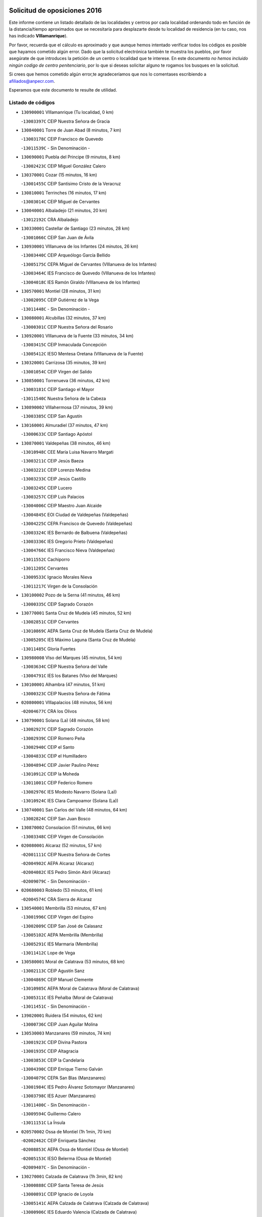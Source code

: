 

.. image:: logo.png
   :align: center

Solicitud de oposiciones 2016
======================================================

  
  
Este informe contiene un listado detallado de las localidades y centros por cada
localidad ordenando todo en función de la distancia/tiempo aproximados que se
necesitaría para desplazarte desde tu localidad de residencia (en tu caso,
nos has indicado **VIllamanrique**).

Por favor, recuerda que el cálculo es aproximado y que aunque hemos
intentado verificar todos los códigos es posible que hayamos cometido algún
error. Dado que la solicitud electrónica también te muestra los pueblos, por
favor asegúrate de que introduces la petición de un centro o localidad que
te interese. En este documento
*no hemos incluido ningún codigo de centro penitenciario*, por lo que si deseas
solicitar alguno te rogamos los busques en la solicitud.

Si crees que hemos cometido algún error,te agradeceríamos que nos lo comentases
escribiendo a afiliados@anpecr.com.

Esperamos que este documento te resulte de utilidad.



Listado de códigos
-------------------


- ``130900001`` VIllamanrique  (Tu localidad, 0 km)

  -``13003397C`` CEIP Nuestra Señora de Gracia
    

- ``130840001`` Torre de Juan Abad  (8 minutos, 7 km)

  -``13003178C`` CEIP Francisco de Quevedo
    

  -``13011539C`` - Sin Denominación -
    

- ``130690001`` Puebla del Principe  (9 minutos, 8 km)

  -``13002423C`` CEIP Miguel González Calero
    

- ``130370001`` Cozar  (15 minutos, 16 km)

  -``13001455C`` CEIP Santísimo Cristo de la Veracruz
    

- ``130810001`` Terrinches  (16 minutos, 17 km)

  -``13003014C`` CEIP Miguel de Cervantes
    

- ``130040001`` Albaladejo  (21 minutos, 20 km)

  -``13012192C`` CRA Albaladejo
    

- ``130330001`` Castellar de Santiago  (23 minutos, 28 km)

  -``13001066C`` CEIP San Juan de Ávila
    

- ``130930001`` VIllanueva de los Infantes  (24 minutos, 26 km)

  -``13003440C`` CEIP Arqueólogo García Bellido
    

  -``13005175C`` CEPA Miguel de Cervantes (VIllanueva de los Infantes)
    

  -``13003464C`` IES Francisco de Quevedo (VIllanueva de los Infantes)
    

  -``13004018C`` IES Ramón Giraldo (VIllanueva de los Infantes)
    

- ``130570001`` Montiel  (28 minutos, 31 km)

  -``13002095C`` CEIP Gutiérrez de la Vega
    

  -``13011448C`` - Sin Denominación -
    

- ``130080001`` Alcubillas  (32 minutos, 37 km)

  -``13000301C`` CEIP Nuestra Señora del Rosario
    

- ``130920001`` VIllanueva de la Fuente  (33 minutos, 34 km)

  -``13003415C`` CEIP Inmaculada Concepción
    

  -``13005412C`` IESO Mentesa Oretana (VIllanueva de la Fuente)
    

- ``130320001`` Carrizosa  (35 minutos, 39 km)

  -``13001054C`` CEIP Virgen del Salido
    

- ``130850001`` Torrenueva  (36 minutos, 42 km)

  -``13003181C`` CEIP Santiago el Mayor
    

  -``13011540C`` Nuestra Señora de la Cabeza
    

- ``130890002`` VIllahermosa  (37 minutos, 39 km)

  -``13003385C`` CEIP San Agustín
    

- ``130160001`` Almuradiel  (37 minutos, 47 km)

  -``13000633C`` CEIP Santiago Apóstol
    

- ``130870001`` Valdepeñas  (38 minutos, 46 km)

  -``13010948C`` CEE María Luisa Navarro Margati
    

  -``13003211C`` CEIP Jesús Baeza
    

  -``13003221C`` CEIP Lorenzo Medina
    

  -``13003233C`` CEIP Jesús Castillo
    

  -``13003245C`` CEIP Lucero
    

  -``13003257C`` CEIP Luis Palacios
    

  -``13004006C`` CEIP Maestro Juan Alcaide
    

  -``13004845C`` EOI Ciudad de Valdepeñas (Valdepeñas)
    

  -``13004225C`` CEPA Francisco de Quevedo (Valdepeñas)
    

  -``13003324C`` IES Bernardo de Balbuena (Valdepeñas)
    

  -``13003336C`` IES Gregorio Prieto (Valdepeñas)
    

  -``13004766C`` IES Francisco Nieva (Valdepeñas)
    

  -``13011552C`` Cachiporro
    

  -``13011205C`` Cervantes
    

  -``13009533C`` Ignacio Morales Nieva
    

  -``13011217C`` Virgen de la Consolación
    

- ``130100002`` Pozo de la Serna  (41 minutos, 46 km)

  -``13000335C`` CEIP Sagrado Corazón
    

- ``130770001`` Santa Cruz de Mudela  (45 minutos, 52 km)

  -``13002851C`` CEIP Cervantes
    

  -``13010869C`` AEPA Santa Cruz de Mudela (Santa Cruz de Mudela)
    

  -``13005205C`` IES Máximo Laguna (Santa Cruz de Mudela)
    

  -``13011485C`` Gloria Fuertes
    

- ``130980008`` VIso del Marques  (45 minutos, 54 km)

  -``13003634C`` CEIP Nuestra Señora del Valle
    

  -``13004791C`` IES los Batanes (VIso del Marques)
    

- ``130100001`` Alhambra  (47 minutos, 51 km)

  -``13000323C`` CEIP Nuestra Señora de Fátima
    

- ``020800001`` VIllapalacios  (48 minutos, 56 km)

  -``02004677C`` CRA los Olivos
    

- ``130790001`` Solana (La)  (48 minutos, 58 km)

  -``13002927C`` CEIP Sagrado Corazón
    

  -``13002939C`` CEIP Romero Peña
    

  -``13002940C`` CEIP el Santo
    

  -``13004833C`` CEIP el Humilladero
    

  -``13004894C`` CEIP Javier Paulino Pérez
    

  -``13010912C`` CEIP la Moheda
    

  -``13011001C`` CEIP Federico Romero
    

  -``13002976C`` IES Modesto Navarro (Solana (La))
    

  -``13010924C`` IES Clara Campoamor (Solana (La))
    

- ``130740001`` San Carlos del Valle  (48 minutos, 64 km)

  -``13002824C`` CEIP San Juan Bosco
    

- ``130870002`` Consolacion  (51 minutos, 66 km)

  -``13003348C`` CEIP Virgen de Consolación
    

- ``020080001`` Alcaraz  (52 minutos, 57 km)

  -``02001111C`` CEIP Nuestra Señora de Cortes
    

  -``02004902C`` AEPA Alcaraz (Alcaraz)
    

  -``02004082C`` IES Pedro Simón Abril (Alcaraz)
    

  -``02009079C`` - Sin Denominación -
    

- ``020680003`` Robledo  (53 minutos, 61 km)

  -``02004574C`` CRA Sierra de Alcaraz
    

- ``130540001`` Membrilla  (53 minutos, 67 km)

  -``13001996C`` CEIP Virgen del Espino
    

  -``13002009C`` CEIP San José de Calasanz
    

  -``13005102C`` AEPA Membrilla (Membrilla)
    

  -``13005291C`` IES Marmaria (Membrilla)
    

  -``13011412C`` Lope de Vega
    

- ``130580001`` Moral de Calatrava  (53 minutos, 68 km)

  -``13002113C`` CEIP Agustín Sanz
    

  -``13004869C`` CEIP Manuel Clemente
    

  -``13010985C`` AEPA Moral de Calatrava (Moral de Calatrava)
    

  -``13005311C`` IES Peñalba (Moral de Calatrava)
    

  -``13011451C`` - Sin Denominación -
    

- ``139020001`` Ruidera  (54 minutos, 62 km)

  -``13000736C`` CEIP Juan Aguilar Molina
    

- ``130530003`` Manzanares  (59 minutos, 74 km)

  -``13001923C`` CEIP Divina Pastora
    

  -``13001935C`` CEIP Altagracia
    

  -``13003853C`` CEIP la Candelaria
    

  -``13004390C`` CEIP Enrique Tierno Galván
    

  -``13004079C`` CEPA San Blas (Manzanares)
    

  -``13001984C`` IES Pedro Álvarez Sotomayor (Manzanares)
    

  -``13003798C`` IES Azuer (Manzanares)
    

  -``13011400C`` - Sin Denominación -
    

  -``13009594C`` Guillermo Calero
    

  -``13011151C`` La Ínsula
    

- ``020570002`` Ossa de Montiel  (1h 1min, 70 km)

  -``02002462C`` CEIP Enriqueta Sánchez
    

  -``02008853C`` AEPA Ossa de Montiel (Ossa de Montiel)
    

  -``02005153C`` IESO Belerma (Ossa de Montiel)
    

  -``02009407C`` - Sin Denominación -
    

- ``130270001`` Calzada de Calatrava  (1h 3min, 82 km)

  -``13000888C`` CEIP Santa Teresa de Jesús
    

  -``13000891C`` CEIP Ignacio de Loyola
    

  -``13005141C`` AEPA Calzada de Calatrava (Calzada de Calatrava)
    

  -``13000906C`` IES Eduardo Valencia (Calzada de Calatrava)
    

  -``13011321C`` Solete
    

- ``130450001`` Granatula de Calatrava  (1h 4min, 83 km)

  -``13001662C`` CEIP Nuestra Señora Oreto y Zuqueca
    

- ``139040001`` Llanos del Caudillo  (1h 4min, 86 km)

  -``13003749C`` CEIP el Oasis
    

- ``130230001`` Bolaños de Calatrava  (1h 8min, 81 km)

  -``13000803C`` CEIP Fernando III el Santo
    

  -``13000815C`` CEIP Arzobispo Calzado
    

  -``13003786C`` CEIP Virgen del Monte
    

  -``13004936C`` CEIP Molino de Viento
    

  -``13010821C`` AEPA Bolaños de Calatrava (Bolaños de Calatrava)
    

  -``13004778C`` IES Berenguela de Castilla (Bolaños de Calatrava)
    

  -``13011084C`` El Castillo
    

  -``13011977C`` Mundo Mágico
    

- ``130090001`` Aldea del Rey  (1h 8min, 91 km)

  -``13000311C`` CEIP Maestro Navas
    

  -``13011254C`` El Parque
    

  -``13009557C`` Escuela Municipal de Música y Danza de Aldea del Rey
    

- ``020190001`` Bonillo (El)  (1h 9min, 72 km)

  -``02001381C`` CEIP Antón Díaz
    

  -``02004896C`` AEPA Bonillo (El) (Bonillo (El))
    

  -``02004422C`` IES las Sabinas (Bonillo (El))
    

- ``130190001`` Argamasilla de Alba  (1h 9min, 86 km)

  -``13000700C`` CEIP Divino Maestro
    

  -``13000712C`` CEIP Nuestra Señora de Peñarroya
    

  -``13003831C`` CEIP Azorín
    

  -``13005151C`` AEPA Argamasilla de Alba (Argamasilla de Alba)
    

  -``13005278C`` IES VIcente Cano (Argamasilla de Alba)
    

  -``13011308C`` Alba
    

- ``130820002`` Tomelloso  (1h 9min, 89 km)

  -``13004080C`` CEE Ponce de León
    

  -``13003038C`` CEIP Miguel de Cervantes
    

  -``13003041C`` CEIP José María del Moral
    

  -``13003051C`` CEIP Carmelo Cortés
    

  -``13003075C`` CEIP Doña Crisanta
    

  -``13003087C`` CEIP José Antonio
    

  -``13003762C`` CEIP San José de Calasanz
    

  -``13003981C`` CEIP Embajadores
    

  -``13003993C`` CEIP San Isidro
    

  -``13004109C`` CEIP San Antonio
    

  -``13004328C`` CEIP Almirante Topete
    

  -``13004948C`` CEIP Virgen de las Viñas
    

  -``13009478C`` CEIP Felix Grande
    

  -``13004122C`` EA Antonio López (Tomelloso)
    

  -``13004742C`` EOI Mar de VIñas (Tomelloso)
    

  -``13004559C`` CEPA Simienza (Tomelloso)
    

  -``13003129C`` IES Eladio Cabañero (Tomelloso)
    

  -``13003130C`` IES Francisco García Pavón (Tomelloso)
    

  -``13004821C`` IES Airén (Tomelloso)
    

  -``13005345C`` IES Alto Guadiana (Tomelloso)
    

  -``13004419C`` Conservatorio Municipal de Música
    

  -``13011199C`` Dulcinea
    

  -``13012027C`` Lorencete
    

  -``13011515C`` Mediodía
    

- ``130880001`` Valenzuela de Calatrava  (1h 9min, 90 km)

  -``13003361C`` CEIP Nuestra Señora del Rosario
    

- ``130130001`` Almagro  (1h 10min, 86 km)

  -``13000402C`` CEIP Miguel de Cervantes Saavedra
    

  -``13000414C`` CEIP Diego de Almagro
    

  -``13004377C`` CEIP Paseo Viejo de la Florida
    

  -``13010811C`` AEPA Almagro (Almagro)
    

  -``13000451C`` IES Antonio Calvín (Almagro)
    

  -``13000475C`` IES Clavero Fernández de Córdoba (Almagro)
    

  -``13011072C`` La Comedia
    

  -``13011278C`` Marioneta
    

  -``13009569C`` Pablo Molina
    

- ``130750001`` San Lorenzo de Calatrava  (1h 11min, 84 km)

  -``13010781C`` CRA Sierra Morena
    

- ``130970001`` VIllarta de San Juan  (1h 11min, 98 km)

  -``13003555C`` CEIP Nuestra Señora de la Paz
    

- ``020430001`` Lezuza  (1h 12min, 83 km)

  -``02007851C`` CRA Camino de Aníbal
    

  -``02008956C`` AEPA Lezuza (Lezuza)
    

  -``02010033C`` - Sin Denominación -
    

- ``130390001`` Daimiel  (1h 13min, 91 km)

  -``13001479C`` CEIP San Isidro
    

  -``13001480C`` CEIP Infante Don Felipe
    

  -``13001492C`` CEIP la Espinosa
    

  -``13004572C`` CEIP Calatrava
    

  -``13004663C`` CEIP Albuera
    

  -``13004641C`` CEPA Miguel de Cervantes (Daimiel)
    

  -``13001595C`` IES Ojos del Guadiana (Daimiel)
    

  -``13003737C`` IES Juan D&#39;Opazo (Daimiel)
    

  -``13009508C`` Escuela Municipal de Música y Danza de Daimiel
    

  -``13011126C`` Sancho
    

  -``13011138C`` Virgen de las Cruces
    

- ``130660001`` Pozuelo de Calatrava  (1h 13min, 96 km)

  -``13002368C`` CEIP José María de la Fuente
    

  -``13005059C`` AEPA Pozuelo de Calatrava (Pozuelo de Calatrava)
    

- ``130050003`` Cinco Casas  (1h 14min, 99 km)

  -``13012052C`` CRA Alciares
    

- ``130700001`` Puerto Lapice  (1h 14min, 109 km)

  -``13002435C`` CEIP Juan Alcaide
    

- ``020670004`` Riopar  (1h 15min, 78 km)

  -``02004707C`` CRA Calar del Mundo
    

  -``02008865C`` SES Riopar (Riopar)
    

  -``02009432C`` - Sin Denominación -
    

- ``130180001`` Arenas de San Juan  (1h 15min, 105 km)

  -``13000694C`` CEIP San Bernabé
    

- ``130830001`` Torralba de Calatrava  (1h 16min, 102 km)

  -``13003142C`` CEIP Cristo del Consuelo
    

  -``13011527C`` El Arca de los Sueños
    

  -``13012040C`` Escuela de Música de Torralba de Calatrava
    

- ``130500001`` Labores (Las)  (1h 18min, 114 km)

  -``13001753C`` CEIP San José de Calasanz
    

- ``020710004`` San Pedro  (1h 19min, 91 km)

  -``02002838C`` CEIP Margarita Sotos
    

- ``130560001`` Miguelturra  (1h 19min, 105 km)

  -``13002061C`` CEIP el Pradillo
    

  -``13002071C`` CEIP Santísimo Cristo de la Misericordia
    

  -``13004973C`` CEIP Benito Pérez Galdós
    

  -``13009521C`` CEIP Clara Campoamor
    

  -``13005047C`` AEPA Miguelturra (Miguelturra)
    

  -``13004808C`` IES Campo de Calatrava (Miguelturra)
    

  -``13011424C`` - Sin Denominación -
    

  -``13011606C`` Escuela Municipal de Música de Miguelturra
    

  -``13012118C`` Municipal Nº 2
    

- ``130310001`` Carrion de Calatrava  (1h 20min, 111 km)

  -``13001030C`` CEIP Nuestra Señora de la Encarnación
    

  -``13011345C`` Clara Campoamor
    

- ``020530001`` Munera  (1h 21min, 97 km)

  -``02002334C`` CEIP Cervantes
    

  -``02004914C`` AEPA Munera (Munera)
    

  -``02005131C`` IESO Bodas de Camacho (Munera)
    

  -``02009365C`` Sanchica
    

- ``020650002`` Pozuelo  (1h 22min, 99 km)

  -``02004550C`` CRA los Llanos
    

- ``130470001`` Herencia  (1h 22min, 122 km)

  -``13001698C`` CEIP Carrasco Alcalde
    

  -``13005023C`` AEPA Herencia (Herencia)
    

  -``13004729C`` IES Hermógenes Rodríguez (Herencia)
    

  -``13011369C`` - Sin Denominación -
    

  -``13010882C`` Escuela Municipal de Música y Danza de Herencia
    

- ``020120001`` Balazote  (1h 23min, 97 km)

  -``02001241C`` CEIP Nuestra Señora del Rosario
    

  -``02004768C`` AEPA Balazote (Balazote)
    

  -``02005116C`` IESO Vía Heraclea (Balazote)
    

  -``02009134C`` - Sin Denominación -
    

- ``130340002`` Ciudad Real  (1h 23min, 111 km)

  -``13001224C`` CEE Puerta de Santa María
    

  -``13004341C`` CPM Marcos Redondo (Ciudad Real)
    

  -``13001078C`` CEIP Alcalde José Cruz Prado
    

  -``13001091C`` CEIP Pérez Molina
    

  -``13001108C`` CEIP Ciudad Jardín
    

  -``13001111C`` CEIP Ángel Andrade
    

  -``13001121C`` CEIP Dulcinea del Toboso
    

  -``13001157C`` CEIP José María de la Fuente
    

  -``13001169C`` CEIP Jorge Manrique
    

  -``13001170C`` CEIP Pío XII
    

  -``13001391C`` CEIP Carlos Eraña
    

  -``13003889C`` CEIP Miguel de Cervantes
    

  -``13003890C`` CEIP Juan Alcaide
    

  -``13004389C`` CEIP Carlos Vázquez
    

  -``13004444C`` CEIP Ferroviario
    

  -``13004651C`` CEIP Cristóbal Colón
    

  -``13004754C`` CEIP Santo Tomás de Villanueva Nº 16
    

  -``13004857C`` CEIP María de Pacheco
    

  -``13004882C`` CEIP Alcalde José Maestro
    

  -``13009466C`` CEIP Don Quijote
    

  -``13001406C`` EA Pedro Almodóvar (Ciudad Real)
    

  -``13004134C`` EOI Prado de Alarcos (Ciudad Real)
    

  -``13004067C`` CEPA Antonio Gala (Ciudad Real)
    

  -``13001327C`` IES Maestre de Calatrava (Ciudad Real)
    

  -``13001339C`` IES Maestro Juan de Ávila (Ciudad Real)
    

  -``13001340C`` IES Santa María de Alarcos (Ciudad Real)
    

  -``13003920C`` IES Hernán Pérez del Pulgar (Ciudad Real)
    

  -``13004456C`` IES Torreón del Alcázar (Ciudad Real)
    

  -``13004675C`` IES Atenea (Ciudad Real)
    

  -``13003683C`` Deleg Prov Educación Ciudad Real
    

  -``9555C`` Int. fuera provincia
    

  -``13010274C`` UO Ciudad Jardin
    

  -``45011707C`` UO CEE Ciudad de Toledo
    

  -``13011102C`` Alfonso X
    

  -``13011114C`` El Lirio
    

  -``13011370C`` La Flauta Mágica
    

  -``13011382C`` La Granja
    

- ``130200001`` Argamasilla de Calatrava  (1h 23min, 113 km)

  -``13000748C`` CEIP Rodríguez Marín
    

  -``13000773C`` CEIP Virgen del Socorro
    

  -``13005138C`` AEPA Argamasilla de Calatrava (Argamasilla de Calatrava)
    

  -``13005281C`` IES Alonso Quijano (Argamasilla de Calatrava)
    

  -``13011311C`` Gloria Fuertes
    

- ``130640001`` Poblete  (1h 23min, 115 km)

  -``13002290C`` CEIP la Alameda
    

- ``130960001`` VIllarrubia de los Ojos  (1h 25min, 118 km)

  -``13003521C`` CEIP Rufino Blanco
    

  -``13003658C`` CEIP Virgen de la Sierra
    

  -``13005060C`` AEPA VIllarrubia de los Ojos (VIllarrubia de los Ojos)
    

  -``13004900C`` IES Guadiana (VIllarrubia de los Ojos)
    

- ``130520003`` Malagon  (1h 26min, 117 km)

  -``13001790C`` CEIP Cañada Real
    

  -``13001819C`` CEIP Santa Teresa
    

  -``13005035C`` AEPA Malagon (Malagon)
    

  -``13004730C`` IES Estados del Duque (Malagon)
    

  -``13011141C`` Santa Teresa de Jesús
    

- ``450870001`` Madridejos  (1h 26min, 129 km)

  -``45012062C`` CEE Mingoliva
    

  -``45001313C`` CEIP Garcilaso de la Vega
    

  -``45005185C`` CEIP Santa Ana
    

  -``45010478C`` AEPA Madridejos (Madridejos)
    

  -``45001337C`` IES Valdehierro (Madridejos)
    

  -``45012633C`` - Sin Denominación -
    

  -``45011720C`` Escuela Municipal de Música y Danza de Madridejos
    

  -``45013522C`` Juan Vicente Camacho
    

- ``450340001`` Camuñas  (1h 27min, 132 km)

  -``45000485C`` CEIP Cardenal Cisneros
    

- ``451870001`` VIllafranca de los Caballeros  (1h 28min, 127 km)

  -``45004296C`` CEIP Miguel de Cervantes
    

  -``45006153C`` IESO la Falcata (VIllafranca de los Caballeros)
    

- ``450530001`` Consuegra  (1h 28min, 132 km)

  -``45000710C`` CEIP Santísimo Cristo de la Vera Cruz
    

  -``45000722C`` CEIP Miguel de Cervantes
    

  -``45004880C`` CEPA Castillo de Consuegra (Consuegra)
    

  -``45000734C`` IES Consaburum (Consuegra)
    

  -``45014083C`` - Sin Denominación -
    

- ``130050002`` Alcazar de San Juan  (1h 29min, 119 km)

  -``13000104C`` CEIP el Santo
    

  -``13000116C`` CEIP Juan de Austria
    

  -``13000128C`` CEIP Jesús Ruiz de la Fuente
    

  -``13000131C`` CEIP Santa Clara
    

  -``13003828C`` CEIP Alces
    

  -``13004092C`` CEIP Pablo Ruiz Picasso
    

  -``13004870C`` CEIP Gloria Fuertes
    

  -``13010900C`` CEIP Jardín de Arena
    

  -``13004705C`` EOI la Equidad (Alcazar de San Juan)
    

  -``13004055C`` CEPA Enrique Tierno Galván (Alcazar de San Juan)
    

  -``13000219C`` IES Miguel de Cervantes Saavedra (Alcazar de San Juan)
    

  -``13000220C`` IES Juan Bosco (Alcazar de San Juan)
    

  -``13004687C`` IES María Zambrano (Alcazar de San Juan)
    

  -``13012121C`` - Sin Denominación -
    

  -``13011242C`` El Tobogán
    

  -``13011060C`` El Torreón
    

  -``13010870C`` Escuela Municipal de Música y Danza de Alcázar de San Juan
    

- ``130780001`` Socuellamos  (1h 29min, 120 km)

  -``13002873C`` CEIP Gerardo Martínez
    

  -``13002885C`` CEIP el Coso
    

  -``13004316C`` CEIP Carmen Arias
    

  -``13005163C`` AEPA Socuellamos (Socuellamos)
    

  -``13002903C`` IES Fernando de Mena (Socuellamos)
    

  -``13011497C`` Arco Iris
    

- ``130610001`` Pedro Muñoz  (1h 30min, 117 km)

  -``13002162C`` CEIP María Luisa Cañas
    

  -``13002174C`` CEIP Nuestra Señora de los Ángeles
    

  -``13004331C`` CEIP Maestro Juan de Ávila
    

  -``13011011C`` CEIP Hospitalillo
    

  -``13010808C`` AEPA Pedro Muñoz (Pedro Muñoz)
    

  -``13004781C`` IES Isabel Martínez Buendía (Pedro Muñoz)
    

  -``13011461C`` - Sin Denominación -
    

- ``020150001`` Barrax  (1h 31min, 104 km)

  -``02001275C`` CEIP Benjamín Palencia
    

  -``02004811C`` AEPA Barrax (Barrax)
    

- ``130340004`` Valverde  (1h 31min, 120 km)

  -``13001421C`` CEIP Alarcos
    

- ``130350001`` Corral de Calatrava  (1h 31min, 128 km)

  -``13001431C`` CEIP Nuestra Señora de la Paz
    

- ``130710004`` Puertollano  (1h 32min, 119 km)

  -``13004353C`` CPM Pablo Sorozábal (Puertollano)
    

  -``13009545C`` CPD José Granero (Puertollano)
    

  -``13002459C`` CEIP Vicente Aleixandre
    

  -``13002472C`` CEIP Cervantes
    

  -``13002484C`` CEIP Calderón de la Barca
    

  -``13002502C`` CEIP Menéndez Pelayo
    

  -``13002538C`` CEIP Miguel de Unamuno
    

  -``13002541C`` CEIP Giner de los Ríos
    

  -``13002551C`` CEIP Gonzalo de Berceo
    

  -``13002563C`` CEIP Ramón y Cajal
    

  -``13002587C`` CEIP Doctor Limón
    

  -``13002599C`` CEIP Severo Ochoa
    

  -``13003646C`` CEIP Juan Ramón Jiménez
    

  -``13004274C`` CEIP David Jiménez Avendaño
    

  -``13004286C`` CEIP Ángel Andrade
    

  -``13004407C`` CEIP Enrique Tierno Galván
    

  -``13004596C`` EOI Pozo Norte (Puertollano)
    

  -``13004213C`` CEPA Antonio Machado (Puertollano)
    

  -``13002681C`` IES Fray Andrés (Puertollano)
    

  -``13002691C`` Ifp VIrgen de Gracia (Puertollano)
    

  -``13002708C`` IES Dámaso Alonso (Puertollano)
    

  -``13004468C`` IES Leonardo Da VInci (Puertollano)
    

  -``13004699C`` IES Comendador Juan de Távora (Puertollano)
    

  -``13004811C`` IES Galileo Galilei (Puertollano)
    

  -``13011163C`` El Filón
    

  -``13011059C`` Escuela Municipal de Danza
    

  -``13011175C`` Virgen de Gracia
    

- ``130280002`` Campo de Criptana  (1h 32min, 122 km)

  -``13004717C`` CPM Alcázar de San Juan-Campo de Criptana (Campo de
    

  -``13000943C`` CEIP Virgen de la Paz
    

  -``13000955C`` CEIP Virgen de Criptana
    

  -``13000967C`` CEIP Sagrado Corazón
    

  -``13003968C`` CEIP Domingo Miras
    

  -``13005011C`` AEPA Campo de Criptana (Campo de Criptana)
    

  -``13001005C`` IES Isabel Perillán y Quirós (Campo de Criptana)
    

  -``13011023C`` Escuela Municipal de Musica y Danza de Campo de Criptana
    

  -``13011096C`` Los Gigantes
    

  -``13011333C`` Los Quijotes
    

- ``130440003`` Fuente el Fresno  (1h 32min, 126 km)

  -``13001650C`` CEIP Miguel Delibes
    

  -``13012180C`` Mundo Infantil
    

- ``020030013`` Santa Ana  (1h 33min, 111 km)

  -``02001007C`` CEIP Pedro Simón Abril
    

- ``020600007`` Peñas de San Pedro  (1h 33min, 113 km)

  -``02004690C`` CRA Peñas
    

- ``130340001`` Casas (Las)  (1h 33min, 118 km)

  -``13003774C`` CEIP Nuestra Señora del Rosario
    

- ``020810003`` VIllarrobledo  (1h 33min, 133 km)

  -``02003065C`` CEIP Don Francisco Giner de los Ríos
    

  -``02003077C`` CEIP Graciano Atienza
    

  -``02003089C`` CEIP Jiménez de Córdoba
    

  -``02003090C`` CEIP Virrey Morcillo
    

  -``02003132C`` CEIP Virgen de la Caridad
    

  -``02004291C`` CEIP Diego Requena
    

  -``02008968C`` CEIP Barranco Cafetero
    

  -``02004471C`` EOI Menéndez Pelayo (VIllarrobledo)
    

  -``02003880C`` CEPA Alonso Quijano (VIllarrobledo)
    

  -``02003120C`` IES VIrrey Morcillo (VIllarrobledo)
    

  -``02003651C`` IES Octavio Cuartero (VIllarrobledo)
    

  -``02005189C`` IES Cencibel (VIllarrobledo)
    

  -``02008439C`` UO CP Francisco Giner de los Rios
    

- ``130910001`` VIllamayor de Calatrava  (1h 35min, 122 km)

  -``13003403C`` CEIP Inocente Martín
    

- ``130150001`` Almodovar del Campo  (1h 35min, 125 km)

  -``13000505C`` CEIP Maestro Juan de Ávila
    

  -``13000517C`` CEIP Virgen del Carmen
    

  -``13005126C`` AEPA Almodovar del Campo (Almodovar del Campo)
    

  -``13000566C`` IES San Juan Bautista de la Concepcion
    

  -``13011281C`` Gloria Fuertes
    

- ``161240001`` Mesas (Las)  (1h 35min, 131 km)

  -``16001533C`` CEIP Hermanos Amorós Fernández
    

  -``16004303C`` AEPA Mesas (Las) (Mesas (Las))
    

  -``16009970C`` IESO Mesas (Las) (Mesas (Las))
    

- ``130220001`` Ballesteros de Calatrava  (1h 36min, 133 km)

  -``13000797C`` CEIP José María del Moral
    

- ``451770001`` Urda  (1h 36min, 145 km)

  -``45004132C`` CEIP Santo Cristo
    

  -``45012979C`` Blasa Ruíz
    

- ``130070001`` Alcolea de Calatrava  (1h 37min, 128 km)

  -``13000293C`` CEIP Tomasa Gallardo
    

  -``13005072C`` AEPA Alcolea de Calatrava (Alcolea de Calatrava)
    

  -``13012064C`` - Sin Denominación -
    

- ``020630005`` Pozohondo  (1h 38min, 120 km)

  -``02004744C`` CRA Pozohondo
    

  -``02009420C`` Nuestra Señora del Rosario
    

- ``451660001`` Tembleque  (1h 38min, 152 km)

  -``45003361C`` CEIP Antonia González
    

  -``45012918C`` Cervantes II
    

- ``020030001`` Aguas Nuevas  (1h 39min, 118 km)

  -``02000039C`` CEIP San Isidro Labrador
    

  -``02003508C`` Cifppu Aguas Nuevas (Aguas Nuevas)
    

  -``02008919C`` IES Pinar de Salomón (Aguas Nuevas)
    

  -``02009043C`` - Sin Denominación -
    

- ``130620001`` Picon  (1h 39min, 125 km)

  -``13002204C`` CEIP José María del Moral
    

- ``130670001`` Pozuelos de Calatrava (Los)  (1h 39min, 137 km)

  -``13002371C`` CEIP Santa Quiteria
    

- ``451850001`` VIllacañas  (1h 40min, 150 km)

  -``45004259C`` CEIP Santa Bárbara
    

  -``45010338C`` AEPA VIllacañas (VIllacañas)
    

  -``45004272C`` IES Garcilaso de la Vega (VIllacañas)
    

  -``45005321C`` IES Enrique de Arfe (VIllacañas)
    

- ``451750001`` Turleque  (1h 40min, 157 km)

  -``45004119C`` CEIP Fernán González
    

- ``130630002`` Piedrabuena  (1h 41min, 135 km)

  -``13002228C`` CEIP Miguel de Cervantes
    

  -``13003971C`` CEIP Luis Vives
    

  -``13009582C`` CEPA Montes Norte (Piedrabuena)
    

  -``13005308C`` IES Mónico Sánchez (Piedrabuena)
    

- ``161710001`` Provencio (El)  (1h 41min, 150 km)

  -``16001995C`` CEIP Infanta Cristina
    

  -``16009416C`` AEPA Provencio (El) (Provencio (El))
    

  -``16009283C`` IESO Tomás de la Fuente Jurado (Provencio (El))
    

- ``020490011`` Molinicos  (1h 42min, 102 km)

  -``02002279C`` CEIP Molinicos
    

- ``451670001`` Toboso (El)  (1h 42min, 130 km)

  -``45003371C`` CEIP Miguel de Cervantes
    

- ``451410001`` Quero  (1h 42min, 142 km)

  -``45002421C`` CEIP Santiago Cabañas
    

  -``45012839C`` - Sin Denominación -
    

- ``161900002`` San Clemente  (1h 42min, 154 km)

  -``16002151C`` CEIP Rafael López de Haro
    

  -``16004340C`` CEPA Campos del Záncara (San Clemente)
    

  -``16002173C`` IES Diego Torrente Pérez (San Clemente)
    

  -``16009647C`` - Sin Denominación -
    

- ``450900001`` Manzaneque  (1h 42min, 161 km)

  -``45001398C`` CEIP Álvarez de Toledo
    

  -``45012645C`` - Sin Denominación -
    

- ``020030012`` Salobral (El)  (1h 43min, 120 km)

  -``02000994C`` CEIP Príncipe Felipe
    

- ``161330001`` Mota del Cuervo  (1h 43min, 130 km)

  -``16001624C`` CEIP Virgen de Manjavacas
    

  -``16009945C`` CEIP Santa Rita
    

  -``16004327C`` AEPA Mota del Cuervo (Mota del Cuervo)
    

  -``16004431C`` IES Julián Zarco (Mota del Cuervo)
    

  -``16009581C`` Balú
    

  -``16010017C`` Conservatorio Profesional de Música Mota del Cuervo
    

  -``16009593C`` El Santo
    

  -``16009295C`` Escuela Municipal de Música y Danza de Mota del Cuervo
    

- ``130480001`` Hinojosas de Calatrava  (1h 43min, 134 km)

  -``13004912C`` CRA Valle de Alcudia
    

- ``161540001`` Pedroñeras (Las)  (1h 43min, 142 km)

  -``16001831C`` CEIP Adolfo Martínez Chicano
    

  -``16004297C`` AEPA Pedroñeras (Las) (Pedroñeras (Las))
    

  -``16004066C`` IES Fray Luis de León (Pedroñeras (Las))
    

- ``130250001`` Cabezarados  (1h 43min, 147 km)

  -``13000864C`` CEIP Nuestra Señora de Finibusterre
    

- ``451490001`` Romeral (El)  (1h 43min, 158 km)

  -``45002627C`` CEIP Silvano Cirujano
    

- ``450710001`` Guardia (La)  (1h 43min, 163 km)

  -``45001052C`` CEIP Valentín Escobar
    

- ``020030002`` Albacete  (1h 45min, 126 km)

  -``02003569C`` CEE Eloy Camino
    

  -``02004616C`` CPM Tomás de Torrejón y Velasco (Albacete)
    

  -``02007800C`` CPD José Antonio Ruiz (Albacete)
    

  -``02000040C`` CEIP Carlos V
    

  -``02000052C`` CEIP Cristóbal Colón
    

  -``02000064C`` CEIP Cervantes
    

  -``02000076C`` CEIP Cristóbal Valera
    

  -``02000088C`` CEIP Diego Velázquez
    

  -``02000091C`` CEIP Doctor Fleming
    

  -``02000106C`` CEIP Severo Ochoa
    

  -``02000118C`` CEIP Inmaculada Concepción
    

  -``02000121C`` CEIP María de los Llanos Martínez
    

  -``02000131C`` CEIP Príncipe Felipe
    

  -``02000143C`` CEIP Reina Sofía
    

  -``02000155C`` CEIP San Fernando
    

  -``02000167C`` CEIP San Fulgencio
    

  -``02000180C`` CEIP Virgen de los Llanos
    

  -``02000805C`` CEIP Antonio Machado
    

  -``02000830C`` CEIP Castilla-la Mancha
    

  -``02000842C`` CEIP Benjamín Palencia
    

  -``02000854C`` CEIP Federico Mayor Zaragoza
    

  -``02000878C`` CEIP Ana Soto
    

  -``02003752C`` CEIP San Pablo
    

  -``02003764C`` CEIP Pedro Simón Abril
    

  -``02003879C`` CEIP Parque Sur
    

  -``02003909C`` CEIP San Antón
    

  -``02004021C`` CEIP Villacerrada
    

  -``02004112C`` CEIP José Prat García
    

  -``02004264C`` CEIP José Salustiano Serna
    

  -``02004409C`` CEIP Feria-Isabel Bonal
    

  -``02007757C`` CEIP la Paz
    

  -``02007769C`` CEIP Gloria Fuertes
    

  -``02008816C`` CEIP Francisco Giner de los Ríos
    

  -``02007794C`` EA Albacete (Albacete)
    

  -``02004094C`` EOI Albacete (Albacete)
    

  -``02003673C`` CEPA los Llanos (Albacete)
    

  -``02010045C`` AEPA Albacete (Albacete)
    

  -``02000453C`` IES los Olmos (Albacete)
    

  -``02000556C`` IES Alto de los Molinos (Albacete)
    

  -``02000714C`` IES Bachiller Sabuco (Albacete)
    

  -``02000726C`` IES Tomás Navarro Tomás (Albacete)
    

  -``02000738C`` IES Andrés de Vandelvira (Albacete)
    

  -``02000741C`` IES Don Bosco (Albacete)
    

  -``02000763C`` IES Parque Lineal (Albacete)
    

  -``02000799C`` IES Universidad Laboral (Albacete)
    

  -``02003481C`` IES Amparo Sanz (Albacete)
    

  -``02003892C`` IES Leonardo Da VInci (Albacete)
    

  -``02004008C`` IES Diego de Siloé (Albacete)
    

  -``02004240C`` IES Al-Basit (Albacete)
    

  -``02004331C`` IES Julio Rey Pastor (Albacete)
    

  -``02004410C`` IES Ramón y Cajal (Albacete)
    

  -``02004941C`` IES Federico García Lorca (Albacete)
    

  -``02010011C`` SES Albacete (Albacete)
    

  -``02010124C`` - Sin Denominación -
    

  -``02005086C`` Barrio del Ensanche
    

  -``02009641C`` Base Aérea
    

  -``02008981C`` El Pilar
    

  -``02008993C`` El Tren Azul
    

  -``02007824C`` Escuela Municipal de Música Moderna de Albacete
    

  -``02005062C`` Hermanos Falcó
    

  -``02009161C`` Los Almendros
    

  -``02009006C`` Los Girasoles
    

  -``02008750C`` Nueva Vereda
    

  -``02009985C`` Paseo de la Cuba
    

  -``02003788C`` Real Conservatorio Profesional de Música y Danza
    

  -``02005049C`` San Pablo
    

  -``02005074C`` San Pedro Mortero
    

  -``02009018C`` Virgen de los Llanos
    

- ``020210001`` Casas de Juan Nuñez  (1h 45min, 126 km)

  -``02001408C`` CEIP San Pedro Apóstol
    

  -``02009171C`` - Sin Denominación -
    

- ``161530001`` Pedernoso (El)  (1h 45min, 142 km)

  -``16001821C`` CEIP Juan Gualberto Avilés
    

- ``451860001`` VIlla de Don Fadrique (La)  (1h 45min, 160 km)

  -``45004284C`` CEIP Ramón y Cajal
    

  -``45010508C`` IESO Leonor de Guzmán (VIlla de Don Fadrique (La))
    

- ``451060001`` Mora  (1h 45min, 164 km)

  -``45001623C`` CEIP José Ramón Villa
    

  -``45001672C`` CEIP Fernando Martín
    

  -``45010466C`` AEPA Mora (Mora)
    

  -``45006220C`` IES Peñas Negras (Mora)
    

  -``45012670C`` - Sin Denominación -
    

  -``45012682C`` - Sin Denominación -
    

- ``130240001`` Brazatortas  (1h 46min, 137 km)

  -``13000839C`` CEIP Cervantes
    

- ``451010001`` Miguel Esteban  (1h 47min, 140 km)

  -``45001532C`` CEIP Cervantes
    

  -``45006098C`` IESO Juan Patiño Torres (Miguel Esteban)
    

  -``45012657C`` La Abejita
    

- ``130010001`` Abenojar  (1h 47min, 153 km)

  -``13000013C`` CEIP Nuestra Señora de la Encarnación
    

- ``020480001`` Minaya  (1h 47min, 159 km)

  -``02002255C`` CEIP Diego Ciller Montoya
    

  -``02009341C`` Garabatos
    

- ``450840001`` Lillo  (1h 47min, 163 km)

  -``45001222C`` CEIP Marcelino Murillo
    

  -``45012611C`` Tris-Tras
    

- ``451240002`` Orgaz  (1h 47min, 168 km)

  -``45002093C`` CEIP Conde de Orgaz
    

  -``45013662C`` Escuela Municipal de Música de Orgaz
    

  -``45012761C`` Nube de Algodón
    

- ``451900001`` VIllaminaya  (1h 47min, 171 km)

  -``45004338C`` CEIP Santo Domingo de Silos
    

- ``020690001`` Roda (La)  (1h 48min, 135 km)

  -``02002711C`` CEIP José Antonio
    

  -``02002723C`` CEIP Juan Ramón Ramírez
    

  -``02002796C`` CEIP Tomás Navarro Tomás
    

  -``02004124C`` CEIP Miguel Hernández
    

  -``02010185C`` Eeoi de Roda (La) (Roda (La))
    

  -``02004793C`` AEPA Roda (La) (Roda (La))
    

  -``02002760C`` IES Doctor Alarcón Santón (Roda (La))
    

  -``02002784C`` IES Maestro Juan Rubio (Roda (La))
    

- ``452000005`` Yebenes (Los)  (1h 48min, 161 km)

  -``45004478C`` CEIP San José de Calasanz
    

  -``45012050C`` AEPA Yebenes (Los) (Yebenes (Los))
    

  -``45005689C`` IES Guadalerzas (Yebenes (Los))
    

- ``160610001`` Casas de Fernando Alonso  (1h 48min, 166 km)

  -``16004170C`` CRA Tomás y Valiente
    

- ``450940001`` Mascaraque  (1h 48min, 170 km)

  -``45001441C`` CEIP Juan de Padilla
    

- ``450590001`` Dosbarrios  (1h 48min, 174 km)

  -``45000862C`` CEIP San Isidro Labrador
    

  -``45014034C`` Garabatos
    

- ``020350001`` Gineta (La)  (1h 49min, 142 km)

  -``02001743C`` CEIP Mariano Munera
    

- ``450120001`` Almonacid de Toledo  (1h 49min, 174 km)

  -``45000187C`` CEIP Virgen de la Oliva
    

- ``130650002`` Porzuna  (1h 50min, 140 km)

  -``13002320C`` CEIP Nuestra Señora del Rosario
    

  -``13005084C`` AEPA Porzuna (Porzuna)
    

  -``13005199C`` IES Ribera del Bullaque (Porzuna)
    

  -``13011473C`` Caramelo
    

- ``160330001`` Belmonte  (1h 50min, 151 km)

  -``16000280C`` CEIP Fray Luis de León
    

  -``16004406C`` IES San Juan del Castillo (Belmonte)
    

  -``16009830C`` La Lengua de las Mariposas
    

- ``020300001`` Elche de la Sierra  (1h 51min, 115 km)

  -``02001615C`` CEIP San Blas
    

  -``02004847C`` AEPA Elche de la Sierra (Elche de la Sierra)
    

  -``02003582C`` IES Sierra del Segura (Elche de la Sierra)
    

  -``02009213C`` Platero
    

- ``450920001`` Marjaliza  (1h 51min, 165 km)

  -``45006037C`` CEIP San Juan
    

- ``161980001`` Sisante  (1h 51min, 172 km)

  -``16002264C`` CEIP Fernández Turégano
    

  -``16004418C`` IESO Camino Romano (Sisante)
    

  -``16009659C`` La Colmena
    

- ``029010001`` Pozo Cañada  (1h 52min, 140 km)

  -``02000982C`` CEIP Virgen del Rosario
    

  -``02004771C`` AEPA Pozo Cañada (Pozo Cañada)
    

  -``02005165C`` IESO Alfonso Iniesta (Pozo Cañada)
    

- ``451420001`` Quintanar de la Orden  (1h 52min, 140 km)

  -``45002457C`` CEIP Cristóbal Colón
    

  -``45012001C`` CEIP Antonio Machado
    

  -``45005288C`` CEPA Luis VIves (Quintanar de la Orden)
    

  -``45002470C`` IES Infante Don Fadrique (Quintanar de la Orden)
    

  -``45004867C`` IES Alonso Quijano (Quintanar de la Orden)
    

  -``45012840C`` Pim Pon
    

- ``130510003`` Luciana  (1h 52min, 147 km)

  -``13001765C`` CEIP Isabel la Católica
    

- ``451350001`` Puebla de Almoradiel (La)  (1h 52min, 170 km)

  -``45002287C`` CEIP Ramón y Cajal
    

  -``45012153C`` AEPA Puebla de Almoradiel (La) (Puebla de Almoradiel (La))
    

  -``45006116C`` IES Aldonza Lorenzo (Puebla de Almoradiel (La))
    

- ``160070001`` Alberca de Zancara (La)  (1h 52min, 172 km)

  -``16004111C`` CRA Jorge Manrique
    

- ``451070001`` Nambroca  (1h 52min, 181 km)

  -``45001726C`` CEIP la Fuente
    

  -``45012694C`` - Sin Denominación -
    

- ``020290002`` Chinchilla de Monte-Aragon  (1h 53min, 143 km)

  -``02001573C`` CEIP Alcalde Galindo
    

  -``02008890C`` AEPA Chinchilla de Monte-Aragon (Chinchilla de Monte-Aragon)
    

  -``02005207C`` IESO Cinxella (Chinchilla de Monte-Aragon)
    

  -``02009201C`` Blancanieves
    

- ``161000001`` Hinojosos (Los)  (1h 53min, 143 km)

  -``16009362C`` CRA Airén
    

- ``451930001`` VIllanueva de Bogas  (1h 53min, 173 km)

  -``45004375C`` CEIP Santa Ana
    

- ``450780001`` Huerta de Valdecarabanos  (1h 53min, 179 km)

  -``45001121C`` CEIP Virgen del Rosario de Pastores
    

  -``45012578C`` Garabatos
    

- ``451630002`` Sonseca  (1h 54min, 180 km)

  -``45002883C`` CEIP San Juan Evangelista
    

  -``45012074C`` CEIP Peñamiel
    

  -``45005926C`` CEPA Cum Laude (Sonseca)
    

  -``45005355C`` IES la Sisla (Sonseca)
    

  -``45012891C`` Arco Iris
    

  -``45010351C`` Escuela Municipal de Música y Danza de Sonseca
    

  -``45012244C`` Virgen de la Salud
    

- ``450230001`` Burguillos de Toledo  (1h 54min, 187 km)

  -``45000357C`` CEIP Victorio Macho
    

  -``45013625C`` La Campana
    

- ``130400001`` Fernan Caballero  (1h 55min, 147 km)

  -``13001601C`` CEIP Manuel Sastre Velasco
    

  -``13012167C`` Concha Mera
    

- ``450540001`` Corral de Almaguer  (1h 55min, 176 km)

  -``45000783C`` CEIP Nuestra Señora de la Muela
    

  -``45005801C`` IES la Besana (Corral de Almaguer)
    

  -``45012517C`` - Sin Denominación -
    

- ``451210001`` Ocaña  (1h 55min, 184 km)

  -``45002020C`` CEIP San José de Calasanz
    

  -``45012177C`` CEIP Pastor Poeta
    

  -``45005631C`` CEPA Gutierre de Cárdenas (Ocaña)
    

  -``45004685C`` IES Alonso de Ercilla (Ocaña)
    

  -``45004791C`` IES Miguel Hernández (Ocaña)
    

  -``45013731C`` - Sin Denominación -
    

  -``45012232C`` Mesa de Ocaña
    

- ``020460001`` Mahora  (1h 56min, 151 km)

  -``02002218C`` CEIP Nuestra Señora de Gracia
    

- ``162430002`` VIllaescusa de Haro  (1h 56min, 157 km)

  -``16004145C`` CRA Alonso Quijano
    

- ``450010001`` Ajofrin  (1h 56min, 183 km)

  -``45000011C`` CEIP Jacinto Guerrero
    

  -``45012335C`` La Casa de los Duendes
    

- ``450520001`` Cobisa  (1h 56min, 189 km)

  -``45000692C`` CEIP Cardenal Tavera
    

  -``45011793C`` CEIP Gloria Fuertes
    

  -``45013601C`` Escuela Municipal de Música y Danza de Cobisa
    

  -``45012499C`` Los Cotos
    

- ``020170002`` Bogarra  (1h 57min, 113 km)

  -``02004689C`` CRA Almenara
    

- ``020740006`` Tobarra  (1h 57min, 146 km)

  -``02002954C`` CEIP Cervantes
    

  -``02004288C`` CEIP Cristo de la Antigua
    

  -``02004719C`` CEIP Nuestra Señora de la Asunción
    

  -``02004872C`` AEPA Tobarra (Tobarra)
    

  -``02004446C`` IES Cristóbal Pérez Pastor (Tobarra)
    

  -``02009471C`` La Granja
    

  -``02009501C`` San Roque I
    

- ``020780001`` VIllalgordo del Júcar  (1h 57min, 149 km)

  -``02003016C`` CEIP San Roque
    

- ``020750001`` Valdeganga  (1h 57min, 152 km)

  -``02005219C`` CRA Nuestra Señora del Rosario
    

  -``02010070C`` Peques
    

- ``161020001`` Honrubia  (1h 57min, 186 km)

  -``16004561C`` CRA los Girasoles
    

- ``451150001`` Noblejas  (1h 57min, 186 km)

  -``45001908C`` CEIP Santísimo Cristo de las Injurias
    

  -``45012037C`` AEPA Noblejas (Noblejas)
    

  -``45012712C`` Rosa Sensat
    

- ``020440005`` Lietor  (1h 58min, 143 km)

  -``02002191C`` CEIP Martínez Parras
    

  -``02009328C`` Los Llorones
    

- ``451910001`` VIllamuelas  (1h 58min, 183 km)

  -``45004341C`` CEIP Santa María Magdalena
    

- ``452020001`` Yepes  (1h 58min, 185 km)

  -``45004557C`` CEIP Rafael García Valiño
    

  -``45006177C`` IES Carpetania (Yepes)
    

  -``45013078C`` Fuentearriba
    

- ``451920001`` VIllanueva de Alcardete  (1h 59min, 153 km)

  -``45004363C`` CEIP Nuestra Señora de la Piedad
    

- ``160600002`` Casas de Benitez  (2h, 184 km)

  -``16004601C`` CRA Molinos del Júcar
    

  -``16009490C`` Bambi
    

- ``450960002`` Mazarambroz  (2h, 184 km)

  -``45001477C`` CEIP Nuestra Señora del Sagrario
    

- ``451980001`` VIllatobas  (2h, 192 km)

  -``45004454C`` CEIP Sagrado Corazón de Jesús
    

- ``450160001`` Arges  (2h, 193 km)

  -``45000278C`` CEIP Tirso de Molina
    

  -``45011781C`` CEIP Miguel de Cervantes
    

  -``45012360C`` Ángel de la Guarda
    

  -``45013595C`` San Isidro Labrador
    

- ``451950001`` VIllarrubia de Santiago  (2h, 194 km)

  -``45004399C`` CEIP Nuestra Señora del Castellar
    

- ``020450001`` Madrigueras  (2h 1min, 155 km)

  -``02002206C`` CEIP Constitución Española
    

  -``02004835C`` AEPA Madrigueras (Madrigueras)
    

  -``02004434C`` IES Río Júcar (Madrigueras)
    

  -``02009331C`` - Sin Denominación -
    

  -``02007861C`` Escuela Municipal de Música y Danza
    

- ``020610002`` Petrola  (2h 1min, 163 km)

  -``02004513C`` CRA Laguna de Pétrola
    

- ``451970001`` VIllasequilla  (2h 1min, 188 km)

  -``45004442C`` CEIP San Isidro Labrador
    

- ``130360002`` Cortijos de Arriba  (2h 2min, 150 km)

  -``13001443C`` CEIP Nuestra Señora de las Mercedes
    

- ``451680001`` Toledo  (2h 2min, 194 km)

  -``45005574C`` CEE Ciudad de Toledo
    

  -``45005011C`` CPM Jacinto Guerrero (Toledo)
    

  -``45003383C`` CEIP la Candelaria
    

  -``45003401C`` CEIP Ángel del Alcázar
    

  -``45003644C`` CEIP Fábrica de Armas
    

  -``45003668C`` CEIP Santa Teresa
    

  -``45003929C`` CEIP Jaime de Foxa
    

  -``45003942C`` CEIP Alfonso Vi
    

  -``45004806C`` CEIP Garcilaso de la Vega
    

  -``45004818C`` CEIP Gómez Manrique
    

  -``45004843C`` CEIP Ciudad de Nara
    

  -``45004892C`` CEIP San Lucas y María
    

  -``45004971C`` CEIP Juan de Padilla
    

  -``45005203C`` CEIP Escultor Alberto Sánchez
    

  -``45005239C`` CEIP Gregorio Marañón
    

  -``45005318C`` CEIP Ciudad de Aquisgrán
    

  -``45010296C`` CEIP Europa
    

  -``45010302C`` CEIP Valparaíso
    

  -``45003930C`` EA Toledo (Toledo)
    

  -``45005483C`` EOI Raimundo de Toledo (Toledo)
    

  -``45004946C`` CEPA Gustavo Adolfo Bécquer (Toledo)
    

  -``45005641C`` CEPA Polígono (Toledo)
    

  -``45003796C`` IES Universidad Laboral (Toledo)
    

  -``45003863C`` IES el Greco (Toledo)
    

  -``45003875C`` IES Azarquiel (Toledo)
    

  -``45004752C`` IES Alfonso X el Sabio (Toledo)
    

  -``45004909C`` IES Juanelo Turriano (Toledo)
    

  -``45005240C`` IES Sefarad (Toledo)
    

  -``45005562C`` IES Carlos III (Toledo)
    

  -``45006301C`` IES María Pacheco (Toledo)
    

  -``45006311C`` IESO Princesa Galiana (Toledo)
    

  -``45600235C`` Academia de Infanteria de Toledo
    

  -``45013765C`` - Sin Denominación -
    

  -``45500007C`` Academia de Infantería
    

  -``45013790C`` Ana María Matute
    

  -``45012931C`` Ángel de la Guarda
    

  -``45012281C`` Castilla-La Mancha
    

  -``45012293C`` Cristo de la Vega
    

  -``45005847C`` Diego Ortiz
    

  -``45012301C`` El Olivo
    

  -``45013935C`` Gloria Fuertes
    

  -``45012311C`` La Cigarra
    

- ``451710001`` Torre de Esteban Hambran (La)  (2h 2min, 194 km)

  -``45004016C`` CEIP Juan Aguado
    

- ``450190003`` Perdices (Las)  (2h 2min, 198 km)

  -``45011771C`` CEIP Pintor Tomás Camarero
    

- ``450500001`` Ciruelos  (2h 2min, 199 km)

  -``45000679C`` CEIP Santísimo Cristo de la Misericordia
    

- ``020370005`` Hellin  (2h 3min, 151 km)

  -``02003739C`` CEE Cruz de Mayo
    

  -``02001810C`` CEIP Isabel la Católica
    

  -``02001822C`` CEIP Martínez Parras
    

  -``02001834C`` CEIP Nuestra Señora del Rosario
    

  -``02007770C`` CEIP la Olivarera
    

  -``02010112C`` CEIP Entre Culturas
    

  -``02004355C`` EOI Conde de Floridablanca (Hellin)
    

  -``02003697C`` CEPA López del Oro (Hellin)
    

  -``02010161C`` AEPA Hellin (Hellin)
    

  -``02000601C`` IES Izpisúa Belmonte (Hellin)
    

  -``02001962C`` IES Melchor de Macanaz (Hellin)
    

  -``02001974C`` IES Cristóbal Lozano (Hellin)
    

  -``02003491C`` IES Justo Millán (Hellin)
    

  -``02009250C`` Aulas del Rosario
    

  -``02009262C`` El Calvario
    

  -``02004987C`` Escuela Municipal de Música, Danza y Teatro
    

  -``02009274C`` Martínez Parras
    

  -``02009286C`` San Vicente
    

- ``450830001`` Layos  (2h 3min, 197 km)

  -``45001210C`` CEIP María Magdalena
    

- ``139010001`` Robledo (El)  (2h 4min, 155 km)

  -``13010778C`` CRA Valle del Bullaque
    

  -``13005096C`` AEPA Robledo (El) (Robledo (El))
    

- ``020370006`` Isso  (2h 4min, 156 km)

  -``02001986C`` CEIP Santiago Apóstol
    

  -``02009316C`` El Molino
    

- ``130650005`` Torno (El)  (2h 4min, 156 km)

  -``13002356C`` CEIP Nuestra Señora de Guadalupe
    

- ``160660001`` Casasimarro  (2h 4min, 159 km)

  -``16000693C`` CEIP Luis de Mateo
    

  -``16004273C`` AEPA Casasimarro (Casasimarro)
    

  -``16009271C`` IESO Publio López Mondejar (Casasimarro)
    

  -``16009507C`` Arco Iris
    

  -``16009258C`` Escuela Municipal de Música y Danza de Casasimarro
    

- ``162490001`` VIllamayor de Santiago  (2h 4min, 160 km)

  -``16002781C`` CEIP Gúzquez
    

  -``16004364C`` AEPA VIllamayor de Santiago (VIllamayor de Santiago)
    

  -``16004510C`` IESO Ítaca (VIllamayor de Santiago)
    

- ``020260001`` Cenizate  (2h 4min, 164 km)

  -``02004631C`` CRA Pinares de la Manchuela
    

  -``02008944C`` AEPA Cenizate (Cenizate)
    

  -``02009195C`` - Sin Denominación -
    

- ``130730001`` Saceruela  (2h 4min, 179 km)

  -``13002800C`` CEIP Virgen de las Cruces
    

- ``451230001`` Ontigola  (2h 4min, 195 km)

  -``45002056C`` CEIP Virgen del Rosario
    

  -``45013819C`` - Sin Denominación -
    

- ``450700001`` Guadamur  (2h 4min, 201 km)

  -``45001040C`` CEIP Nuestra Señora de la Natividad
    

  -``45012554C`` La Casita de Elia
    

- ``451220001`` Olias del Rey  (2h 4min, 202 km)

  -``45002044C`` CEIP Pedro Melendo García
    

  -``45012748C`` Árbol Mágico
    

  -``45012751C`` Bosque de los Sueños
    

- ``020390003`` Higueruela  (2h 5min, 174 km)

  -``02008828C`` CRA los Molinos
    

  -``02009298C`` - Sin Denominación -
    

- ``450270001`` Cabezamesada  (2h 5min, 185 km)

  -``45000394C`` CEIP Alonso de Cárdenas
    

- ``020730001`` Tarazona de la Mancha  (2h 6min, 161 km)

  -``02002887C`` CEIP Eduardo Sanchiz
    

  -``02004801C`` AEPA Tarazona de la Mancha (Tarazona de la Mancha)
    

  -``02004379C`` IES José Isbert (Tarazona de la Mancha)
    

  -``02009468C`` Gloria Fuertes
    

- ``162510004`` VIllanueva de la Jara  (2h 6min, 194 km)

  -``16002823C`` CEIP Hermenegildo Moreno
    

  -``16009982C`` IESO VIllanueva de la Jara (VIllanueva de la Jara)
    

- ``451330001`` Polan  (2h 6min, 203 km)

  -``45002241C`` CEIP José María Corcuera
    

  -``45012141C`` AEPA Polan (Polan)
    

  -``45012785C`` Arco Iris
    

- ``020340003`` Fuentealbilla  (2h 7min, 168 km)

  -``02001731C`` CEIP Cristo del Valle
    

  -``02009900C`` Renacuajos
    

- ``020180001`` Bonete  (2h 8min, 178 km)

  -``02001378C`` CEIP Pablo Picasso
    

  -``02009146C`` - Sin Denominación -
    

- ``450190001`` Bargas  (2h 8min, 201 km)

  -``45000308C`` CEIP Santísimo Cristo de la Sala
    

  -``45005653C`` IES Julio Verne (Bargas)
    

  -``45012372C`` Gloria Fuertes
    

  -``45012384C`` Pinocho
    

- ``451020002`` Mocejon  (2h 8min, 205 km)

  -``45001544C`` CEIP Miguel de Cervantes
    

  -``45012049C`` AEPA Mocejon (Mocejon)
    

  -``45012669C`` La Oca
    

- ``451610004`` Seseña Nuevo  (2h 8min, 209 km)

  -``45002810C`` CEIP Fernando de Rojas
    

  -``45010363C`` CEIP Gloria Fuertes
    

  -``45011951C`` CEIP el Quiñón
    

  -``45010399C`` CEPA Seseña Nuevo (Seseña Nuevo)
    

  -``45012876C`` Burbujas
    

- ``450250001`` Cabañas de la Sagra  (2h 8min, 210 km)

  -``45000370C`` CEIP San Isidro Labrador
    

  -``45013704C`` Gloria Fuertes
    

- ``451560001`` Santa Cruz de la Zarza  (2h 8min, 210 km)

  -``45002721C`` CEIP Eduardo Palomo Rodríguez
    

  -``45006190C`` IESO Velsinia (Santa Cruz de la Zarza)
    

  -``45012864C`` - Sin Denominación -
    

- ``161340001`` Motilla del Palancar  (2h 9min, 209 km)

  -``16001651C`` CEIP San Gil Abad
    

  -``16009994C`` Eeoi de Motilla del Palancar (Motilla del Palancar)
    

  -``16004251C`` CEPA Cervantes (Motilla del Palancar)
    

  -``16003463C`` IES Jorge Manrique (Motilla del Palancar)
    

  -``16009601C`` Inmaculada Concepción
    

- ``451960002`` VIllaseca de la Sagra  (2h 9min, 210 km)

  -``45004429C`` CEIP Virgen de las Angustias
    

- ``161180001`` Ledaña  (2h 10min, 171 km)

  -``16001478C`` CEIP San Roque
    

- ``130420001`` Fuencaliente  (2h 10min, 175 km)

  -``13001625C`` CEIP Nuestra Señora de los Baños
    

  -``13005424C`` IESO Peña Escrita (Fuencaliente)
    

- ``451400001`` Pulgar  (2h 10min, 198 km)

  -``45002411C`` CEIP Nuestra Señora de la Blanca
    

  -``45012827C`` Pulgarcito
    

- ``450880001`` Magan  (2h 10min, 207 km)

  -``45001349C`` CEIP Santa Marina
    

  -``45013959C`` Soletes
    

- ``452040001`` Yunclillos  (2h 10min, 212 km)

  -``45004594C`` CEIP Nuestra Señora de la Salud
    

- ``020310001`` Ferez  (2h 11min, 134 km)

  -``02001688C`` CEIP Nuestra Señora del Rosario
    

  -``02009225C`` Cántaros-Las Tortugas
    

- ``161750001`` Quintanar del Rey  (2h 11min, 169 km)

  -``16002033C`` CEIP Valdemembra
    

  -``16009957C`` CEIP Paula Soler Sanchiz
    

  -``16008655C`` AEPA Quintanar del Rey (Quintanar del Rey)
    

  -``16004030C`` IES Fernando de los Ríos (Quintanar del Rey)
    

  -``16009404C`` Escuela Municipal de Música y Danza de Quintanar del Rey
    

  -``16009441C`` La Sagrada Familia
    

  -``16009635C`` Quinterias
    

- ``450550001`` Cuerva  (2h 11min, 201 km)

  -``45000795C`` CEIP Soledad Alonso Dorado
    

- ``450140001`` Añover de Tajo  (2h 11min, 210 km)

  -``45000230C`` CEIP Conde de Mayalde
    

  -``45006049C`` IES San Blas (Añover de Tajo)
    

  -``45012359C`` - Sin Denominación -
    

  -``45013881C`` Puliditos
    

- ``450030001`` Albarreal de Tajo  (2h 11min, 214 km)

  -``45000035C`` CEIP Benjamín Escalonilla
    

- ``020860014`` Yeste  (2h 12min, 127 km)

  -``02010021C`` CRA Yeste
    

  -``02004884C`` AEPA Yeste (Yeste)
    

  -``02004458C`` IES Beneche (Yeste)
    

  -``02009584C`` - Sin Denominación -
    

- ``162440002`` VIllagarcia del Llano  (2h 12min, 169 km)

  -``16002720C`` CEIP Virrey Núñez de Haro
    

- ``451160001`` Noez  (2h 12min, 210 km)

  -``45001945C`` CEIP Santísimo Cristo de la Salud
    

- ``451610003`` Seseña  (2h 12min, 212 km)

  -``45002809C`` CEIP Gabriel Uriarte
    

  -``45010442C`` CEIP Sisius
    

  -``45011823C`` CEIP Juan Carlos I
    

  -``45005677C`` IES Margarita Salas (Seseña)
    

  -``45006244C`` IES las Salinas (Seseña)
    

  -``45012888C`` Pequeñines
    

- ``450320001`` Camarenilla  (2h 12min, 214 km)

  -``45000451C`` CEIP Nuestra Señora del Rosario
    

- ``452030001`` Yuncler  (2h 12min, 217 km)

  -``45004582C`` CEIP Remigio Laín
    

- ``020040001`` Albatana  (2h 13min, 166 km)

  -``02004537C`` CRA Laguna de Alboraj
    

  -``02009055C`` - Sin Denominación -
    

- ``020370002`` Agramon  (2h 13min, 168 km)

  -``02004525C`` CRA Río Mundo
    

  -``02009031C`` - Sin Denominación -
    

- ``161060001`` Horcajo de Santiago  (2h 13min, 194 km)

  -``16001314C`` CEIP José Montalvo
    

  -``16004352C`` AEPA Horcajo de Santiago (Horcajo de Santiago)
    

  -``16004492C`` IES Orden de Santiago (Horcajo de Santiago)
    

  -``16009544C`` Hervás y Panduro
    

- ``450210001`` Borox  (2h 13min, 211 km)

  -``45000321C`` CEIP Nuestra Señora de la Salud
    

- ``451470001`` Rielves  (2h 13min, 213 km)

  -``45002551C`` CEIP Maximina Felisa Gómez Aguero
    

- ``020790001`` VIllamalea  (2h 14min, 175 km)

  -``02003031C`` CEIP Ildefonso Navarro
    

  -``02004823C`` AEPA VIllamalea (VIllamalea)
    

  -``02005013C`` IESO Río Cabriel (VIllamalea)
    

- ``020510001`` Montealegre del Castillo  (2h 14min, 188 km)

  -``02002309C`` CEIP Virgen de Consolación
    

  -``02009353C`` - Sin Denominación -
    

- ``451890001`` VIllamiel de Toledo  (2h 14min, 212 km)

  -``45004326C`` CEIP Nuestra Señora de la Redonda
    

- ``451450001`` Recas  (2h 14min, 215 km)

  -``45002536C`` CEIP Cesar Cabañas Caballero
    

  -``45012131C`` IES Arcipreste de Canales (Recas)
    

  -``45013728C`` Aserrín Aserrán
    

- ``162690002`` VIllares del Saz  (2h 14min, 221 km)

  -``16004649C`` CRA el Quijote
    

  -``16004042C`` IES los Sauces (VIllares del Saz)
    

- ``020720004`` Socovos  (2h 15min, 138 km)

  -``02002875C`` CEIP León Felipe
    

  -``02005177C`` IESO Encomienda de Santiago (Socovos)
    

  -``02009456C`` El Hada Arco Iris
    

- ``020560001`` Ontur  (2h 15min, 165 km)

  -``02002450C`` CEIP San José de Calasanz
    

  -``02009390C`` - Sin Denominación -
    

- ``020050001`` Alborea  (2h 15min, 182 km)

  -``02004549C`` CRA la Manchuela
    

  -``02009845C`` El Molino
    

- ``020240001`` Casas-Ibañez  (2h 15min, 182 km)

  -``02001433C`` CEIP San Agustín
    

  -``02004781C`` CEPA la Manchuela (Casas-Ibañez)
    

  -``02004604C`` IES Bonifacio Sotos (Casas-Ibañez)
    

  -``02009857C`` Los Guachos
    

- ``451740001`` Totanes  (2h 15min, 216 km)

  -``45004107C`` CEIP Inmaculada Concepción
    

- ``451880001`` VIllaluenga de la Sagra  (2h 15min, 216 km)

  -``45004302C`` CEIP Juan Palarea
    

  -``45006165C`` IES Castillo del Águila (VIllaluenga de la Sagra)
    

- ``450770001`` Huecas  (2h 15min, 217 km)

  -``45001118C`` CEIP Gregorio Marañón
    

- ``450180001`` Barcience  (2h 15min, 219 km)

  -``45010405C`` CEIP Santa María la Blanca
    

- ``452050001`` Yuncos  (2h 15min, 221 km)

  -``45004600C`` CEIP Nuestra Señora del Consuelo
    

  -``45010511C`` CEIP Guillermo Plaza
    

  -``45012104C`` CEIP Villa de Yuncos
    

  -``45006189C`` IES la Cañuela (Yuncos)
    

  -``45013492C`` Acuarela
    

- ``450510001`` Cobeja  (2h 15min, 222 km)

  -``45000680C`` CEIP San Juan Bautista
    

  -``45012487C`` Los Pitufitos
    

- ``451190001`` Numancia de la Sagra  (2h 15min, 223 km)

  -``45001970C`` CEIP Santísimo Cristo de la Misericordia
    

  -``45011872C`` IES Profesor Emilio Lledó (Numancia de la Sagra)
    

  -``45012736C`` Garabatos
    

- ``130060001`` Alcoba  (2h 16min, 172 km)

  -``13000256C`` CEIP Don Rodrigo
    

- ``161130003`` Iniesta  (2h 16min, 179 km)

  -``16001405C`` CEIP María Jover
    

  -``16004261C`` AEPA Iniesta (Iniesta)
    

  -``16000899C`` IES Cañada de la Encina (Iniesta)
    

  -``16009568C`` - Sin Denominación -
    

  -``16009921C`` Clave de Sol-Fa
    

- ``451820001`` Ventas Con Peña Aguilera (Las)  (2h 16min, 207 km)

  -``45004181C`` CEIP Nuestra Señora del Águila
    

- ``450670001`` Galvez  (2h 16min, 217 km)

  -``45000989C`` CEIP San Juan de la Cruz
    

  -``45005975C`` IES Montes de Toledo (Galvez)
    

  -``45013716C`` Garbancito
    

- ``450150001`` Arcicollar  (2h 16min, 219 km)

  -``45000254C`` CEIP San Blas
    

- ``450850001`` Lominchar  (2h 16min, 222 km)

  -``45001234C`` CEIP Ramón y Cajal
    

  -``45012621C`` Aldea Pitufa
    

- ``451730001`` Torrijos  (2h 16min, 222 km)

  -``45004053C`` CEIP Villa de Torrijos
    

  -``45011835C`` CEIP Lazarillo de Tormes
    

  -``45005276C`` CEPA Teresa Enríquez (Torrijos)
    

  -``45004090C`` IES Alonso de Covarrubias (Torrijos)
    

  -``45005252C`` IES Juan de Padilla (Torrijos)
    

  -``45012323C`` Cristo de la Sangre
    

  -``45012220C`` Maestro Gómez de Agüero
    

  -``45012943C`` Pequeñines
    

- ``160960001`` Graja de Iniesta  (2h 16min, 228 km)

  -``16004595C`` CRA Camino Real de Levante
    

- ``130210001`` Arroba de los Montes  (2h 17min, 172 km)

  -``13010754C`` CRA Río San Marcos
    

- ``020330001`` Fuente-Alamo  (2h 17min, 185 km)

  -``02001706C`` CEIP Don Quijote y Sancho
    

  -``02008907C`` AEPA Fuente-Alamo (Fuente-Alamo)
    

  -``02005001C`` IES Miguel de Cervantes (Fuente-Alamo)
    

  -``02009237C`` - Sin Denominación -
    

- ``450980001`` Menasalbas  (2h 17min, 208 km)

  -``45001490C`` CEIP Nuestra Señora de Fátima
    

  -``45013753C`` Menapeques
    

- ``161910001`` San Lorenzo de la Parrilla  (2h 17min, 219 km)

  -``16004455C`` CRA Gloria Fuertes
    

- ``450240001`` Burujon  (2h 17min, 222 km)

  -``45000369C`` CEIP Juan XXIII
    

  -``45012402C`` - Sin Denominación -
    

- ``130680001`` Puebla de Don Rodrigo  (2h 18min, 184 km)

  -``13002401C`` CEIP San Fermín
    

- ``450020001`` Alameda de la Sagra  (2h 18min, 215 km)

  -``45000023C`` CEIP Nuestra Señora de la Asunción
    

  -``45012347C`` El Jardín de los Sueños
    

- ``450640001`` Esquivias  (2h 18min, 220 km)

  -``45000931C`` CEIP Miguel de Cervantes
    

  -``45011963C`` CEIP Catalina de Palacios
    

  -``45010387C`` IES Alonso Quijada (Esquivias)
    

  -``45012542C`` Sancho Panza
    

- ``160420001`` Campillo de Altobuey  (2h 18min, 221 km)

  -``16009349C`` CRA los Pinares
    

  -``16009489C`` La Cometa Azul
    

- ``459010001`` Santo Domingo-Caudilla  (2h 18min, 226 km)

  -``45004144C`` CEIP Santa Ana
    

- ``162030001`` Tarancon  (2h 18min, 228 km)

  -``16002321C`` CEIP Duque de Riánsares
    

  -``16004443C`` CEIP Gloria Fuertes
    

  -``16003657C`` CEPA Altomira (Tarancon)
    

  -``16004534C`` IES la Hontanilla (Tarancon)
    

  -``16009453C`` Nuestra Señora de Riansares
    

  -``16009660C`` San Isidro
    

  -``16009672C`` Santa Quiteria
    

- ``160860001`` Fuente de Pedro Naharro  (2h 19min, 203 km)

  -``16004182C`` CRA Retama
    

  -``16009891C`` Rosa León
    

- ``450660001`` Fuensalida  (2h 19min, 222 km)

  -``45000977C`` CEIP Tomás Romojaro
    

  -``45011801C`` CEIP Condes de Fuensalida
    

  -``45011719C`` AEPA Fuensalida (Fuensalida)
    

  -``45005665C`` IES Aldebarán (Fuensalida)
    

  -``45011914C`` Maestro Vicente Rodríguez
    

  -``45013534C`` Zapatitos
    

- ``450690001`` Gerindote  (2h 19min, 224 km)

  -``45001039C`` CEIP San José
    

- ``452010001`` Yeles  (2h 19min, 230 km)

  -``45004533C`` CEIP San Antonio
    

  -``45013066C`` Rocinante
    

- ``020420003`` Letur  (2h 20min, 145 km)

  -``02002140C`` CEIP Nuestra Señora de la Asunción
    

- ``020100001`` Alpera  (2h 20min, 199 km)

  -``02001214C`` CEIP Vera Cruz
    

  -``02008920C`` AEPA Alpera (Alpera)
    

  -``02005104C`` IESO Pascual Serrano (Alpera)
    

  -``02009122C`` - Sin Denominación -
    

- ``020090001`` Almansa  (2h 20min, 201 km)

  -``02004252C`` CPM Jerónimo Meseguer (Almansa)
    

  -``02001147C`` CEIP Duque de Alba
    

  -``02001159C`` CEIP Príncipe de Asturias
    

  -``02001160C`` CEIP Nuestra Señora de Belén
    

  -``02004033C`` CEIP Claudio Sánchez Albornoz
    

  -``02004392C`` CEIP José Lloret Talens
    

  -``02004653C`` CEIP Miguel Pinilla
    

  -``02004343C`` EOI María Moliner (Almansa)
    

  -``02003685C`` CEPA Castillo de Almansa (Almansa)
    

  -``02001202C`` IES José Conde García (Almansa)
    

  -``02004011C`` IES Escultor José Luis Sánchez (Almansa)
    

  -``02004951C`` IES Herminio Almendros (Almansa)
    

  -``02009021C`` El Castillo
    

  -``02009080C`` El Jardín
    

  -``02009092C`` Las Huertas
    

  -``02009109C`` Las Norias
    

  -``02009110C`` Puerta de la Villa
    

- ``450310001`` Camarena  (2h 20min, 223 km)

  -``45000448C`` CEIP María del Mar
    

  -``45011975C`` CEIP Alonso Rodríguez
    

  -``45012128C`` IES Blas de Prado (Camarena)
    

  -``45012426C`` La Abeja Maya
    

- ``451360001`` Puebla de Montalban (La)  (2h 20min, 224 km)

  -``45002330C`` CEIP Fernando de Rojas
    

  -``45005941C`` AEPA Puebla de Montalban (La) (Puebla de Montalban (La))
    

  -``45004739C`` IES Juan de Lucena (Puebla de Montalban (La))
    

- ``450810001`` Illescas  (2h 20min, 229 km)

  -``45001167C`` CEIP Martín Chico
    

  -``45005343C`` CEIP la Constitución
    

  -``45010454C`` CEIP Ilarcuris
    

  -``45011999C`` CEIP Clara Campoamor
    

  -``45005914C`` CEPA Pedro Gumiel (Illescas)
    

  -``45004788C`` IES Juan de Padilla (Illescas)
    

  -``45005987C`` IES Condestable Álvaro de Luna (Illescas)
    

  -``45012581C`` Canicas
    

  -``45012591C`` Truke
    

- ``450810008`` Señorio de Illescas (El)  (2h 20min, 229 km)

  -``45012190C`` CEIP el Greco
    

- ``020200001`` Carcelen  (2h 21min, 180 km)

  -``02004628C`` CRA los Almendros
    

- ``130030001`` Alamillo  (2h 21min, 189 km)

  -``13012258C`` CRA Alamillo
    

- ``450470001`` Cedillo del Condado  (2h 21min, 226 km)

  -``45000631C`` CEIP Nuestra Señora de la Natividad
    

  -``45012463C`` Pompitas
    

- ``451280001`` Pantoja  (2h 21min, 226 km)

  -``45002196C`` CEIP Marqueses de Manzanedo
    

  -``45012773C`` - Sin Denominación -
    

- ``451180001`` Noves  (2h 21min, 227 km)

  -``45001969C`` CEIP Nuestra Señora de la Monjia
    

  -``45012724C`` Barrio Sésamo
    

- ``451270001`` Palomeque  (2h 21min, 227 km)

  -``45002184C`` CEIP San Juan Bautista
    

- ``450040001`` Alcabon  (2h 21min, 230 km)

  -``45000047C`` CEIP Nuestra Señora de la Aurora
    

- ``020070001`` Alcala del Jucar  (2h 22min, 188 km)

  -``02004483C`` CRA Ribera del Júcar
    

  -``02009067C`` - Sin Denominación -
    

- ``162360001`` Valverde de Jucar  (2h 22min, 226 km)

  -``16004625C`` CRA Ribera del Júcar
    

  -``16009933C`` Villa de Valverde
    

- ``450620001`` Escalonilla  (2h 22min, 229 km)

  -``45000904C`` CEIP Sagrados Corazones
    

- ``020720006`` Tazona  (2h 23min, 145 km)

  -``02002863C`` CEIP Ramón y Cajal
    

- ``451340001`` Portillo de Toledo  (2h 23min, 224 km)

  -``45002251C`` CEIP Conde de Ruiseñada
    

- ``450560001`` Chozas de Canales  (2h 23min, 228 km)

  -``45000801C`` CEIP Santa María Magdalena
    

  -``45012475C`` Pepito Conejo
    

- ``161250001`` Minglanilla  (2h 23min, 236 km)

  -``16001557C`` CEIP Princesa Sofía
    

  -``16001788C`` IESO Puerta de Castilla (Minglanilla)
    

  -``16010005C`` - Sin Denominación -
    

  -``16009854C`` Escuela de Música de Minglanilla
    

- ``161860001`` Saelices  (2h 24min, 189 km)

  -``16009386C`` CRA Segóbriga
    

- ``450910001`` Maqueda  (2h 24min, 234 km)

  -``45001416C`` CEIP Don Álvaro de Luna
    

- ``162480001`` VIllalpardo  (2h 24min, 239 km)

  -``16004005C`` CRA Manchuela
    

- ``450380001`` Carranque  (2h 24min, 240 km)

  -``45000527C`` CEIP Guadarrama
    

  -``45012098C`` CEIP Villa de Materno
    

  -``45011859C`` IES Libertad (Carranque)
    

  -``45012438C`` Garabatos
    

- ``130860001`` Valdemanco del Esteras  (2h 25min, 201 km)

  -``13003208C`` CEIP Virgen del Valle
    

- ``451510001`` San Martin de Montalban  (2h 25min, 230 km)

  -``45002652C`` CEIP Santísimo Cristo de la Luz
    

- ``451990001`` VIso de San Juan (El)  (2h 25min, 230 km)

  -``45004466C`` CEIP Fernando de Alarcón
    

  -``45011987C`` CEIP Miguel Delibes
    

- ``450370001`` Carpio de Tajo (El)  (2h 25min, 232 km)

  -``45000515C`` CEIP Nuestra Señora de Ronda
    

- ``451580001`` Santa Olalla  (2h 25min, 238 km)

  -``45002779C`` CEIP Nuestra Señora de la Piedad
    

- ``130110001`` Almaden  (2h 26min, 211 km)

  -``13000359C`` CEIP Jesús Nazareno
    

  -``13000360C`` CEIP Hijos de Obreros
    

  -``13004298C`` CEPA Almaden (Almaden)
    

  -``13000372C`` IES Pablo Ruiz Picasso (Almaden)
    

  -``13000384C`` IES Mercurio (Almaden)
    

  -``13011266C`` Arco Iris
    

- ``451530001`` San Pablo de los Montes  (2h 27min, 219 km)

  -``45002676C`` CEIP Nuestra Señora de Gracia
    

  -``45012852C`` San Pablo de los Montes
    

- ``451830001`` Ventas de Retamosa (Las)  (2h 27min, 230 km)

  -``45004201C`` CEIP Santiago Paniego
    

- ``450360001`` Carmena  (2h 27min, 235 km)

  -``45000503C`` CEIP Cristo de la Cueva
    

- ``451570003`` Santa Cruz del Retamar  (2h 27min, 237 km)

  -``45002767C`` CEIP Nuestra Señora de la Paz
    

- ``451430001`` Quismondo  (2h 27min, 242 km)

  -``45002512C`` CEIP Pedro Zamorano
    

- ``160270001`` Barajas de Melo  (2h 27min, 245 km)

  -``16004248C`` CRA Fermín Caballero
    

  -``16009477C`` Virgen de la Vega
    

- ``169030001`` Valera de Abajo  (2h 28min, 233 km)

  -``16002586C`` CEIP Virgen del Rosario
    

  -``16004054C`` IES Duque de Alarcón (Valera de Abajo)
    

- ``451760001`` Ugena  (2h 28min, 234 km)

  -``45004120C`` CEIP Miguel de Cervantes
    

  -``45011847C`` CEIP Tres Torres
    

  -``45012955C`` Los Peques
    

- ``450410001`` Casarrubios del Monte  (2h 28min, 239 km)

  -``45000576C`` CEIP San Juan de Dios
    

  -``45012451C`` Arco Iris
    

- ``130490001`` Horcajo de los Montes  (2h 29min, 192 km)

  -``13010766C`` CRA San Isidro
    

  -``13005217C`` IES Montes de Cabañeros (Horcajo de los Montes)
    

- ``130720003`` Retuerta del Bullaque  (2h 29min, 209 km)

  -``13010791C`` CRA Montes de Toledo
    

- ``161480001`` Palomares del Campo  (2h 29min, 245 km)

  -``16004121C`` CRA San José de Calasanz
    

- ``130380001`` Chillon  (2h 30min, 213 km)

  -``13001467C`` CEIP Nuestra Señora del Castillo
    

  -``13011357C`` La Fuente del Barco
    

- ``451090001`` Navahermosa  (2h 30min, 236 km)

  -``45001763C`` CEIP San Miguel Arcángel
    

  -``45010341C`` CEPA la Raña (Navahermosa)
    

  -``45006207C`` IESO Manuel de Guzmán (Navahermosa)
    

  -``45012700C`` - Sin Denominación -
    

- ``450950001`` Mata (La)  (2h 31min, 238 km)

  -``45001453C`` CEIP Severo Ochoa
    

- ``450400001`` Casar de Escalona (El)  (2h 31min, 249 km)

  -``45000552C`` CEIP Nuestra Señora de Hortum Sancho
    

- ``450890002`` Malpica de Tajo  (2h 32min, 242 km)

  -``45001374C`` CEIP Fulgencio Sánchez Cabezudo
    

- ``451800001`` Valmojado  (2h 32min, 243 km)

  -``45004168C`` CEIP Santo Domingo de Guzmán
    

  -``45012165C`` AEPA Valmojado (Valmojado)
    

  -``45006141C`` IES Cañada Real (Valmojado)
    

- ``450760001`` Hormigos  (2h 32min, 245 km)

  -``45001091C`` CEIP Virgen de la Higuera
    

- ``450580001`` Domingo Perez  (2h 32min, 250 km)

  -``45011756C`` CRA Campos de Castilla
    

- ``169010001`` Carrascosa del Campo  (2h 34min, 204 km)

  -``16004376C`` AEPA Carrascosa del Campo (Carrascosa del Campo)
    

- ``130020001`` Agudo  (2h 34min, 208 km)

  -``13000025C`` CEIP Virgen de la Estrella
    

  -``13011230C`` - Sin Denominación -
    

- ``450390001`` Carriches  (2h 34min, 241 km)

  -``45000540C`` CEIP Doctor Cesar González Gómez
    

- ``450610001`` Escalona  (2h 34min, 247 km)

  -``45000898C`` CEIP Inmaculada Concepción
    

  -``45006074C`` IES Lazarillo de Tormes (Escalona)
    

- ``450410002`` Calypo Fado  (2h 34min, 251 km)

  -``45010375C`` CEIP Calypo
    

- ``450460001`` Cebolla  (2h 35min, 247 km)

  -``45000621C`` CEIP Nuestra Señora de la Antigua
    

  -``45006062C`` IES Arenales del Tajo (Cebolla)
    

- ``020250001`` Caudete  (2h 36min, 230 km)

  -``02001494C`` CEIP Alcázar y Serrano
    

  -``02004732C`` CEIP el Paseo
    

  -``02004756C`` CEIP Gloria Fuertes
    

  -``02010197C`` Eeoi de Caudete (Caudete)
    

  -``02004926C`` AEPA Caudete (Caudete)
    

  -``02004367C`` IES Pintor Rafael Requena (Caudete)
    

  -``02007782C`` Escuela Municipal de Música de Caudete
    

- ``450480001`` Cerralbos (Los)  (2h 36min, 259 km)

  -``45011768C`` CRA Entrerríos
    

- ``450130001`` Almorox  (2h 37min, 253 km)

  -``45000229C`` CEIP Silvano Cirujano
    

- ``450450001`` Cazalegas  (2h 37min, 261 km)

  -``45000606C`` CEIP Miguel de Cervantes
    

  -``45013613C`` - Sin Denominación -
    

- ``450990001`` Mentrida  (2h 38min, 254 km)

  -``45001507C`` CEIP Luis Solana
    

  -``45011860C`` IES Antonio Jiménez-Landi (Mentrida)
    

- ``162630003`` VIllar de Olalla  (2h 39min, 251 km)

  -``16004236C`` CRA Elena Fortún
    

- ``160550001`` Carboneras de Guadazaon  (2h 40min, 254 km)

  -``16009337C`` CRA Miguel Cervantes
    

  -``16004480C`` IESO Juan de Valdés (Carboneras de Guadazaon)
    

- ``451520001`` San Martin de Pusa  (2h 41min, 258 km)

  -``45013871C`` CRA Río Pusa
    

- ``451170001`` Nombela  (2h 43min, 256 km)

  -``45001957C`` CEIP Cristo de la Nava
    

- ``451370001`` Pueblanueva (La)  (2h 43min, 258 km)

  -``45002366C`` CEIP San Isidro
    

- ``161120005`` Huete  (2h 45min, 218 km)

  -``16004571C`` CRA Campos de la Alcarria
    

  -``16008679C`` AEPA Huete (Huete)
    

  -``16004509C`` IESO Ciudad de Luna (Huete)
    

  -``16009556C`` - Sin Denominación -
    

- ``451570001`` Calalberche  (2h 45min, 260 km)

  -``45011811C`` CEIP Ribera del Alberche
    

- ``451540001`` San Roman de los Montes  (2h 46min, 278 km)

  -``45010417C`` CEIP Nuestra Señora del Buen Camino
    

- ``190060001`` Albalate de Zorita  (2h 48min, 270 km)

  -``19003991C`` CRA la Colmena
    

  -``19003723C`` AEPA Albalate de Zorita (Albalate de Zorita)
    

  -``19008824C`` Garabatos
    

- ``450680001`` Garciotun  (2h 48min, 276 km)

  -``45001027C`` CEIP Santa María Magdalena
    

- ``451120001`` Navalmorales (Los)  (2h 49min, 256 km)

  -``45001805C`` CEIP San Francisco
    

  -``45005495C`` IES los Navalmorales (Navalmorales (Los))
    

- ``160780003`` Cuenca  (2h 49min, 259 km)

  -``16003281C`` CEE Infanta Elena
    

  -``16003301C`` CPM Pedro Aranaz (Cuenca)
    

  -``16000802C`` CEIP el Carmen
    

  -``16000838C`` CEIP la Paz
    

  -``16000841C`` CEIP Ramón y Cajal
    

  -``16000863C`` CEIP Santa Ana
    

  -``16001041C`` CEIP Casablanca
    

  -``16003074C`` CEIP Fray Luis de León
    

  -``16003256C`` CEIP Santa Teresa
    

  -``16003487C`` CEIP Federico Muelas
    

  -``16003499C`` CEIP San Julian
    

  -``16003529C`` CEIP Fuente del Oro
    

  -``16003608C`` CEIP San Fernando
    

  -``16008643C`` CEIP Hermanos Valdés
    

  -``16008722C`` CEIP Ciudad Encantada
    

  -``16009878C`` CEIP Isaac Albéniz
    

  -``16008667C`` EA José María Cruz Novillo (Cuenca)
    

  -``16003682C`` EOI Sebastián de Covarrubias (Cuenca)
    

  -``16003207C`` CEPA Lucas Aguirre (Cuenca)
    

  -``16000966C`` IES Alfonso VIII (Cuenca)
    

  -``16000978C`` IES Lorenzo Hervás y Panduro (Cuenca)
    

  -``16000991C`` IES San José (Cuenca)
    

  -``16001004C`` IES Pedro Mercedes (Cuenca)
    

  -``16003116C`` IES Fernando Zóbel (Cuenca)
    

  -``16003931C`` IES Santiago Grisolía (Cuenca)
    

  -``16009519C`` Cañadillas Este
    

  -``16009428C`` Cascabel
    

  -``16008692C`` Ismael Martínez Marín
    

  -``16009520C`` La Paz
    

  -``16009532C`` Sagrado Corazón de Jesús
    

- ``451650006`` Talavera de la Reina  (2h 49min, 273 km)

  -``45005811C`` CEE Bios
    

  -``45002950C`` CEIP Federico García Lorca
    

  -``45002986C`` CEIP Santa María
    

  -``45003139C`` CEIP Nuestra Señora del Prado
    

  -``45003140C`` CEIP Fray Hernando de Talavera
    

  -``45003152C`` CEIP San Ildefonso
    

  -``45003164C`` CEIP San Juan de Dios
    

  -``45004624C`` CEIP Hernán Cortés
    

  -``45004831C`` CEIP José Bárcena
    

  -``45004855C`` CEIP Antonio Machado
    

  -``45005197C`` CEIP Pablo Iglesias
    

  -``45013583C`` CEIP Bartolomé Nicolau
    

  -``45005057C`` EA Talavera (Talavera de la Reina)
    

  -``45005537C`` EOI Talavera de la Reina (Talavera de la Reina)
    

  -``45004958C`` CEPA Río Tajo (Talavera de la Reina)
    

  -``45003255C`` IES Padre Juan de Mariana (Talavera de la Reina)
    

  -``45003267C`` IES Juan Antonio Castro (Talavera de la Reina)
    

  -``45003279C`` IES San Isidro (Talavera de la Reina)
    

  -``45004740C`` IES Gabriel Alonso de Herrera (Talavera de la Reina)
    

  -``45005461C`` IES Puerta de Cuartos (Talavera de la Reina)
    

  -``45005471C`` IES Ribera del Tajo (Talavera de la Reina)
    

  -``45014101C`` Conservatorio Profesional de Música de Talavera de la Reina
    

  -``45012256C`` El Alfar
    

  -``45000618C`` Eusebio Rubalcaba
    

  -``45012268C`` Julián Besteiro
    

  -``45012271C`` Santo Ángel de la Guarda
    

- ``451130002`` Navalucillos (Los)  (2h 51min, 258 km)

  -``45001854C`` CEIP Nuestra Señora de las Saleras
    

- ``451440001`` Real de San VIcente (El)  (2h 51min, 272 km)

  -``45014022C`` CRA Real de San Vicente
    

- ``450970001`` Mejorada  (2h 51min, 284 km)

  -``45010429C`` CRA Ribera del Guadyerbas
    

- ``161260003`` Mira  (2h 52min, 275 km)

  -``16009374C`` CRA Fuente Vieja
    

- ``451650005`` Gamonal  (2h 52min, 289 km)

  -``45002962C`` CEIP Don Cristóbal López
    

  -``45013649C`` Gamonital
    

- ``451650007`` Talavera la Nueva  (2h 53min, 288 km)

  -``45003358C`` CEIP San Isidro
    

  -``45012906C`` Dulcinea
    

- ``451810001`` Velada  (2h 53min, 291 km)

  -``45004171C`` CEIP Andrés Arango
    

- ``450280001`` Alberche del Caudillo  (2h 53min, 293 km)

  -``45000400C`` CEIP San Isidro
    

- ``190460001`` Azuqueca de Henares  (2h 54min, 285 km)

  -``19000333C`` CEIP la Paz
    

  -``19000357C`` CEIP Virgen de la Soledad
    

  -``19003863C`` CEIP Maestra Plácida Herranz
    

  -``19004004C`` CEIP Siglo XXI
    

  -``19008095C`` CEIP la Paloma
    

  -``19008745C`` CEIP la Espiga
    

  -``19002950C`` CEPA Clara Campoamor (Azuqueca de Henares)
    

  -``19002615C`` IES Arcipreste de Hita (Azuqueca de Henares)
    

  -``19002640C`` IES San Isidro (Azuqueca de Henares)
    

  -``19003978C`` IES Profesor Domínguez Ortiz (Azuqueca de Henares)
    

  -``19009491C`` Elvira Lindo
    

  -``19008800C`` La Campiña
    

  -``19009567C`` La Curva
    

  -``19008885C`` La Noguera
    

  -``19008873C`` 8 de Marzo
    

- ``450280002`` Calera y Chozas  (2h 54min, 297 km)

  -``45000412C`` CEIP Santísimo Cristo de Chozas
    

  -``45012414C`` Maestro Don Antonio Fernández
    

- ``190240001`` Alovera  (2h 55min, 291 km)

  -``19000205C`` CEIP Virgen de la Paz
    

  -``19008034C`` CEIP Parque Vallejo
    

  -``19008186C`` CEIP Campiña Verde
    

  -``19008711C`` AEPA Alovera (Alovera)
    

  -``19008113C`` IES Carmen Burgos de Seguí (Alovera)
    

  -``19008851C`` Corazones Pequeños
    

  -``19008174C`` Escuela Municipal de Música y Danza de Alovera
    

  -``19008861C`` San Miguel Arcangel
    

- ``190210001`` Almoguera  (2h 57min, 272 km)

  -``19003565C`` CRA Pimafad
    

  -``19008836C`` - Sin Denominación -
    

- ``193190001`` VIllanueva de la Torre  (2h 57min, 291 km)

  -``19004016C`` CEIP Paco Rabal
    

  -``19008071C`` CEIP Gloria Fuertes
    

  -``19008137C`` IES Newton-Salas (VIllanueva de la Torre)
    

- ``191920001`` Mondejar  (2h 58min, 254 km)

  -``19001593C`` CEIP José Maldonado y Ayuso
    

  -``19003701C`` CEPA Alcarria Baja (Mondejar)
    

  -``19003838C`` IES Alcarria Baja (Mondejar)
    

  -``19008991C`` - Sin Denominación -
    

- ``192800002`` Torrejon del Rey  (2h 58min, 288 km)

  -``19002241C`` CEIP Virgen de las Candelas
    

  -``19009385C`` Escuela de Musica y Danza de Torrejon del Rey
    

- ``192300001`` Quer  (2h 58min, 292 km)

  -``19008691C`` CEIP Villa de Quer
    

  -``19009026C`` Las Setitas
    

- ``191050002`` Chiloeches  (2h 58min, 293 km)

  -``19000710C`` CEIP José Inglés
    

  -``19008782C`` IES Peñalba (Chiloeches)
    

  -``19009580C`` San Marcos
    

- ``450720001`` Herencias (Las)  (2h 59min, 287 km)

  -``45001064C`` CEIP Vera Cruz
    

- ``190580001`` Cabanillas del Campo  (2h 59min, 295 km)

  -``19000461C`` CEIP San Blas
    

  -``19008046C`` CEIP los Olivos
    

  -``19008216C`` CEIP la Senda
    

  -``19003981C`` IES Ana María Matute (Cabanillas del Campo)
    

  -``19008150C`` Escuela Municipal de Música y Danza de Cabanillas del Campo
    

  -``19008903C`` Los Llanos
    

  -``19009506C`` Mirador
    

  -``19008915C`` Tres Torres
    

- ``020550009`` Nerpio  (3h, 166 km)

  -``02004501C`` CRA Río Taibilla
    

  -``02008762C`` AEPA Nerpio (Nerpio)
    

  -``02005141C`` SES Nerpio (Nerpio)
    

  -``02009389C`` Cominos
    

- ``192250001`` Pozo de Guadalajara  (3h, 292 km)

  -``19001817C`` CEIP Santa Brígida
    

  -``19009014C`` El Parque
    

- ``191300001`` Guadalajara  (3h, 297 km)

  -``19002603C`` CEE Virgen del Amparo
    

  -``19003140C`` CPM Sebastián Durón (Guadalajara)
    

  -``19000989C`` CEIP Alcarria
    

  -``19000990C`` CEIP Cardenal Mendoza
    

  -``19001015C`` CEIP San Pedro Apóstol
    

  -``19001027C`` CEIP Isidro Almazán
    

  -``19001039C`` CEIP Pedro Sanz Vázquez
    

  -``19001052C`` CEIP Rufino Blanco
    

  -``19002639C`` CEIP Alvar Fáñez de Minaya
    

  -``19002706C`` CEIP Balconcillo
    

  -``19002718C`` CEIP el Doncel
    

  -``19002767C`` CEIP Badiel
    

  -``19002822C`` CEIP Ocejón
    

  -``19003097C`` CEIP Río Tajo
    

  -``19003164C`` CEIP Río Henares
    

  -``19008058C`` CEIP las Lomas
    

  -``19008794C`` CEIP Parque de la Muñeca
    

  -``19008101C`` EA Guadalajara (Guadalajara)
    

  -``19003191C`` EOI Guadalajara (Guadalajara)
    

  -``19002858C`` CEPA Río Sorbe (Guadalajara)
    

  -``19001076C`` IES Brianda de Mendoza (Guadalajara)
    

  -``19001091C`` IES Luis de Lucena (Guadalajara)
    

  -``19002597C`` IES Antonio Buero Vallejo (Guadalajara)
    

  -``19002743C`` IES Castilla (Guadalajara)
    

  -``19003139C`` IES Liceo Caracense (Guadalajara)
    

  -``19003450C`` IES José Luis Sampedro (Guadalajara)
    

  -``19003930C`` IES Aguas VIvas (Guadalajara)
    

  -``19008939C`` Alfanhuí
    

  -``19008812C`` Castilla-La Mancha
    

  -``19008952C`` Los Manantiales
    

- ``192200006`` Arboleda (La)  (3h, 297 km)

  -``19008681C`` CEIP la Arboleda de Pioz
    

- ``190710007`` Arenales (Los)  (3h, 297 km)

  -``19009427C`` CEIP María Montessori
    

- ``192120001`` Pastrana  (3h 1min, 285 km)

  -``19003541C`` CRA Pastrana
    

  -``19003693C`` AEPA Pastrana (Pastrana)
    

  -``19003437C`` IES Leandro Fernández Moratín (Pastrana)
    

  -``19003826C`` Escuela Municipal de Música
    

  -``19009002C`` Villa de Pastrana
    

- ``451140001`` Navamorcuende  (3h 1min, 294 km)

  -``45006268C`` CRA Sierra de San Vicente
    

- ``451250002`` Oropesa  (3h 1min, 310 km)

  -``45002123C`` CEIP Martín Gallinar
    

  -``45004727C`` IES Alonso de Orozco (Oropesa)
    

  -``45013960C`` María Arnús
    

- ``160520001`` Cañete  (3h 2min, 283 km)

  -``16004169C`` CRA Alto Cabriel
    

  -``16004546C`` IESO 4 de Junio (Cañete)
    

- ``190710003`` Coto (El)  (3h 2min, 295 km)

  -``19008162C`` CEIP el Coto
    

- ``450060001`` Alcaudete de la Jara  (3h 3min, 285 km)

  -``45000096C`` CEIP Rufino Mansi
    

- ``192800001`` Parque de las Castillas  (3h 3min, 289 km)

  -``19008198C`` CEIP las Castillas
    

- ``191260001`` Galapagos  (3h 3min, 294 km)

  -``19003000C`` CEIP Clara Sánchez
    

- ``190710001`` Casar (El)  (3h 3min, 296 km)

  -``19000552C`` CEIP Maestros del Casar
    

  -``19003681C`` AEPA Casar (El) (Casar (El))
    

  -``19003929C`` IES Campiña Alta (Casar (El))
    

  -``19008204C`` IES Juan García Valdemora (Casar (El))
    

- ``191710001`` Marchamalo  (3h 3min, 300 km)

  -``19001441C`` CEIP Cristo de la Esperanza
    

  -``19008061C`` CEIP Maestra Teodora
    

  -``19008721C`` AEPA Marchamalo (Marchamalo)
    

  -``19003553C`` IES Alejo Vera (Marchamalo)
    

  -``19008988C`` - Sin Denominación -
    

- ``191300002`` Iriepal  (3h 3min, 302 km)

  -``19003589C`` CRA Francisco Ibáñez
    

- ``450820001`` Lagartera  (3h 3min, 312 km)

  -``45001192C`` CEIP Jacinto Guerrero
    

  -``45012608C`` El Castillejo
    

- ``192200001`` Pioz  (3h 4min, 296 km)

  -``19008149C`` CEIP Castillo de Pioz
    

- ``192860001`` Tortola de Henares  (3h 4min, 311 km)

  -``19002275C`` CEIP Sagrado Corazón de Jesús
    

- ``450720002`` Membrillo (El)  (3h 5min, 292 km)

  -``45005124C`` CEIP Ortega Pérez
    

- ``451300001`` Parrillas  (3h 5min, 306 km)

  -``45002202C`` CEIP Nuestra Señora de la Luz
    

- ``191170001`` Fontanar  (3h 5min, 308 km)

  -``19000795C`` CEIP Virgen de la Soledad
    

  -``19008940C`` - Sin Denominación -
    

- ``450300001`` Calzada de Oropesa (La)  (3h 5min, 319 km)

  -``45012189C`` CRA Campo Arañuelo
    

- ``162450002`` VIllalba de la Sierra  (3h 6min, 282 km)

  -``16009398C`` CRA Miguel Delibes
    

- ``191430001`` Horche  (3h 7min, 307 km)

  -``19001246C`` CEIP San Roque
    

  -``19008757C`` CEIP Nº 2
    

  -``19008976C`` - Sin Denominación -
    

  -``19009440C`` Escuela Municipal de Música de Horche
    

- ``193310001`` Yunquera de Henares  (3h 7min, 310 km)

  -``19002500C`` CEIP Virgen de la Granja
    

  -``19008769C`` CEIP Nº 2
    

  -``19003875C`` IES Clara Campoamor (Yunquera de Henares)
    

  -``19009531C`` - Sin Denominación -
    

  -``19009105C`` - Sin Denominación -
    

- ``450070001`` Alcolea de Tajo  (3h 7min, 313 km)

  -``45012086C`` CRA Río Tajo
    

- ``450200001`` Belvis de la Jara  (3h 8min, 293 km)

  -``45000311C`` CEIP Fernando Jiménez de Gregorio
    

  -``45006050C`` IESO la Jara (Belvis de la Jara)
    

  -``45013546C`` - Sin Denominación -
    

- ``451100001`` Navalcan  (3h 9min, 309 km)

  -``45001787C`` CEIP Blas Tello
    

- ``192740002`` Torija  (3h 9min, 315 km)

  -``19002214C`` CEIP Virgen del Amparo
    

  -``19009041C`` La Abejita
    

- ``191610001`` Lupiana  (3h 10min, 308 km)

  -``19001386C`` CEIP Miguel de la Cuesta
    

- ``451380001`` Puente del Arzobispo (El)  (3h 10min, 316 km)

  -``45013984C`` CRA Villas del Tajo
    

- ``192900001`` Trijueque  (3h 10min, 319 km)

  -``19002305C`` CEIP San Bernabé
    

  -``19003759C`` AEPA Trijueque (Trijueque)
    

- ``160500001`` Cañaveras  (3h 12min, 259 km)

  -``16009350C`` CRA los Olivos
    

- ``192660001`` Tendilla  (3h 14min, 321 km)

  -``19003577C`` CRA Valles del Tajuña
    

- ``191510002`` Humanes  (3h 15min, 320 km)

  -``19001261C`` CEIP Nuestra Señora de Peñahora
    

  -``19003760C`` AEPA Humanes (Humanes)
    

- ``161170001`` Landete  (3h 16min, 323 km)

  -``16004583C`` CRA Ojos de Moya
    

  -``16004081C`` IES Serranía Baja (Landete)
    

- ``190530003`` Brihuega  (3h 19min, 329 km)

  -``19000394C`` CEIP Nuestra Señora de la Peña
    

  -``19003462C`` IESO Briocense (Brihuega)
    

  -``19008897C`` - Sin Denominación -
    

- ``192450004`` Sacedon  (3h 20min, 264 km)

  -``19001933C`` CEIP la Isabela
    

  -``19003711C`` AEPA Sacedon (Sacedon)
    

  -``19003841C`` IESO Mar de Castilla (Sacedon)
    

- ``451080001`` Nava de Ricomalillo (La)  (3h 20min, 309 km)

  -``45010430C`` CRA Montes de Toledo
    

- ``192930002`` Uceda  (3h 20min, 314 km)

  -``19002329C`` CEIP García Lorca
    

  -``19009063C`` El Jardinillo
    

- ``160480001`` Cañamares  (3h 26min, 313 km)

  -``16004157C`` CRA los Sauces
    

- ``190920003`` Cogolludo  (3h 26min, 337 km)

  -``19003531C`` CRA la Encina
    

- ``161700001`` Priego  (3h 28min, 276 km)

  -``16004194C`` CRA Guadiela
    

  -``16003475C`` IES Diego Jesús Jiménez (Priego)
    

- ``190540001`` Budia  (3h 28min, 318 km)

  -``19003590C`` CRA Santa Lucía
    

- ``450330001`` Campillo de la Jara (El)  (3h 29min, 319 km)

  -``45006271C`` CRA la Jara
    

- ``191680002`` Mandayona  (3h 30min, 352 km)

  -``19001416C`` CEIP la Cobatilla
    

- ``191560002`` Jadraque  (3h 35min, 343 km)

  -``19001313C`` CEIP Romualdo de Toledo
    

  -``19003917C`` IES Valle del Henares (Jadraque)
    

- ``190860002`` Cifuentes  (3h 37min, 364 km)

  -``19000618C`` CEIP San Francisco
    

  -``19003401C`` IES Don Juan Manuel (Cifuentes)
    

  -``19008927C`` - Sin Denominación -
    

- ``190110001`` Alcolea del Pinar  (3h 39min, 373 km)

  -``19003474C`` CRA Sierra Ministra
    

- ``192570025`` Siguenza  (3h 41min, 368 km)

  -``19002056C`` CEIP San Antonio de Portaceli
    

  -``19009609C`` Eeoi de Siguenza (Siguenza)
    

  -``19003772C`` AEPA Siguenza (Siguenza)
    

  -``19002071C`` IES Martín Vázquez de Arce (Siguenza)
    

  -``19009038C`` San Mateo
    

- ``192800003`` Señorio de Muriel  (3h 42min, 350 km)

  -``19009439C`` CEIP el Señorío de Muriel
    

- ``192910005`` Trillo  (3h 49min, 376 km)

  -``19002317C`` CEIP Ciudad de Capadocia
    

  -``19003796C`` AEPA Trillo (Trillo)
    

  -``19009051C`` - Sin Denominación -
    

- ``160350001`` Beteta  (3h 54min, 338 km)

  -``16000358C`` CEIP Virgen de la Rosa
    

- ``192230001`` Poveda de la Sierra  (4h 3min, 350 km)

  -``19003504C`` CRA José Luis Sampedro
    

- ``190440002`` Atienza  (4h 3min, 388 km)

  -``19003486C`` CRA Serranía de Atienza
    

- ``193240001`` VIllel de Mesa  (4h 17min, 421 km)

  -``19003620C`` CRA el Rincón de Castilla
    

- ``191900004`` Molina  (4h 20min, 435 km)

  -``19001556C`` CEIP Virgen de la Hoz
    

  -``19003802C`` AEPA Molina (Molina)
    

  -``19003516C`` IES Molina de Aragón (Molina)
    

- ``191030001`` Checa  (4h 39min, 382 km)

  -``19003498C`` CRA Sexma de la Sierra
    

